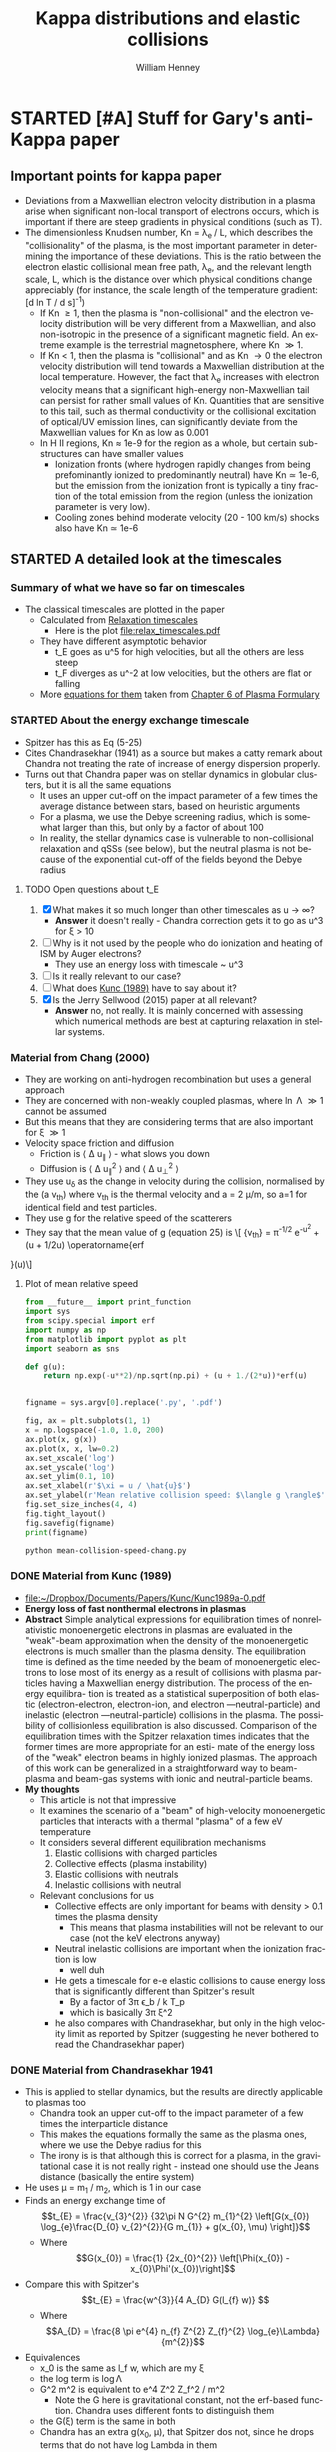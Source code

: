 #+OPTIONS: ':nil *:t -:t ::t <:t H:3 \n:nil ^:{} arch:headline
#+OPTIONS: author:t c:nil creator:nil d:(not "LOGBOOK") date:t e:t
#+OPTIONS: email:nil f:t inline:t num:t p:nil pri:nil prop:nil stat:t
#+OPTIONS: tags:t tasks:t tex:t timestamp:t title:t toc:t todo:t |:t
#+TITLE: Kappa distributions and elastic collisions
#+AUTHOR: William Henney
#+LANGUAGE: en
#+SELECT_TAGS: export
#+EXCLUDE_TAGS: noexport
#+TODO: TODO NEXT STARTED | DONE CANCELED

* STARTED [#A] Stuff for Gary's anti-Kappa paper
:LOGBOOK:
- Note taken on [2015-11-14 Sat 23:00] \\
  I have done enough on this for now - next thing to do is to look at shock structure in more detail and maybe the propagation of the ultra high-energy particles
:END:

** Important points for kappa paper
:PROPERTIES:
:EXPORT_FILE_NAME: kappa-intro
:END:
+ Deviations from a Maxwellian electron velocity distribution in a plasma arise when significant non-local transport of electrons occurs, which is important if there are steep gradients in physical conditions (such as T). 
+ The dimensionless Knudsen number, Kn = \lambda_{e }/ L, which describes the "collisionality" of the plasma, is the most important parameter in determining the importance of these deviations.  This is the ratio between the electron elastic collisional mean free path, \lambda_{e}, and the relevant length scale, L, which is the distance over which physical conditions change appreciably (for instance, the scale length of the temperature gradient: [d ln T / d s]^{-1})
  + If Kn \ge 1, then the plasma is "non-collisional" and the electron velocity distribution will be very different from a Maxwellian, and also non-isotropic in the presence of a significant magnetic field.  An extreme example is the terrestrial magnetosphere, where Kn \gg 1. 
  + If Kn < 1, then the plasma is "collisional" and as Kn \to 0 the electron velocity distribution will tend towards a Maxwellian distribution at the local temperature.  However, the fact that \lambda_{e} increases with electron velocity means that a significant high-energy non-Maxwellian tail can persist for rather small values of Kn.  Quantities that are sensitive to this tail, such as thermal conductivity or the collisional excitation of optical/UV emission lines, can significantly deviate from the Maxwellian values for Kn as low as 0.001
  + In H II regions, Kn \approx 1e-9 for the region as a whole, but certain sub-structures can have smaller values
    + Ionization fronts (where hydrogen rapidly changes from being prefominantly ionized to predominantly neutral) have Kn \simeq 1e-6, but the emission from the ionization front is typically a tiny fraction of the total emission from the region (unless the ionization parameter is very low).
    + Cooling zones behind moderate velocity (20 - 100 km/s) shocks also have Kn \simeq 1e-6
** STARTED A detailed look at the timescales
*** Summary of what we have so far on timescales
:PROPERTIES:
:ID:       586098DB-DD06-45C6-8FBB-107111264E03
:END:
+ The classical timescales are plotted in the paper
  + Calculated from [[id:AE5BA5A6-CF56-421F-B9DD-614FEDB91E2C][Relaxation timescales]]
    + Here is the plot [[file:relax_timescales.pdf]]
  + They have different asymptotic behavior
    + t_E goes as u^5 for high velocities, but all the others are less steep
    + t_F diverges as u^-2 at low velocities, but the others are flat or falling
  + More [[id:428A9D53-A4F8-47CF-96C1-53B58F946F38][equations for them]] taken from  [[file:~/Dropbox/Documents/Ebooks/Wiley/Diver-PlasmaFormulary/ch6.pdf][Chapter 6 of Plasma Formulary]]
*** STARTED About the energy exchange timescale
+ Spitzer has this as Eq (5-25)
+ Cites Chandrasekhar (1941) as a source but makes a catty remark about Chandra not treating the rate of increase of energy dispersion properly.
+ Turns out that Chandra paper was on stellar dynamics in globular clusters, but it is all the same equations
  + It uses an upper cut-off on the impact parameter of a few times the average distance between stars, based on heuristic arguments
  + For a plasma, we use the Debye screening radius, which is somewhat larger than this, but only by a factor of about 100
  + In reality, the stellar dynamics case is vulnerable to non-collisional relaxation and qSSs (see below), but the neutral plasma is not because of the exponential cut-off of the fields beyond the Debye radius
**** TODO Open questions about t_E 
1. [X] What makes it so much longer than other timescales as u \to \infty?
   - *Answer* it doesn't really - Chandra correction gets it to go as u^3 for \xi > 10
2. [ ] Why is it not used by the people who do ionization and heating of ISM by Auger electrons?
   - They use an energy loss with timescale ~ u^3
3. [ ] Is it really relevant to our case?
4. [ ] What does [[id:7215C21E-7691-4105-BB25-4CF5149CF010][Kunc (1989)]] have to say about it?
5. [X] Is the Jerry Sellwood (2015) paper at all relevant?
   - *Answer* no, not really.  It is mainly concerned with assessing which numerical methods are best at capturing relaxation in stellar systems.  
*** Material from Chang (2000)
+ They are working on anti-hydrogen recombination but uses a general approach
+ They are concerned with non-weakly coupled plasmas, where \ln \Lambda \gg 1 cannot be assumed
+ But this means that they are considering terms that are also important for \xi \gg 1
+ Velocity space friction and diffusion
  + Friction is \langle \Delta u_{\parallel} \rangle - what slows you down
  + Diffusion is \langle \Delta u_{\parallel}^{2} \rangle and \langle \Delta u_{\perp}^{2} \rangle
+ They use u_{\delta} as the change in velocity during the collision, normalised by the (a v_{th}) where v_{th} is the thermal velocity and a = 2 \mu/m, so a=1 for identical field and test particles.
+ They use g for the relative speed of the scatterers
+ They say that the mean value of g (equation 25) is
  \[\frac{\langle g \rangle} {v_{\mathrm{th}}} = \pi^{-1/2} e^{-u^{2}} + \left(u + 1/2u\right) \operatorname{erf
}(u)\]
**** Plot of mean relative speed 
#+BEGIN_SRC python :eval no :tangle mean-collision-speed-chang.py
  from __future__ import print_function
  import sys
  from scipy.special import erf
  import numpy as np
  from matplotlib import pyplot as plt
  import seaborn as sns

  def g(u):
      return np.exp(-u**2)/np.sqrt(np.pi) + (u + 1./(2*u))*erf(u)


  figname = sys.argv[0].replace('.py', '.pdf')

  fig, ax = plt.subplots(1, 1)
  x = np.logspace(-1.0, 1.0, 200)
  ax.plot(x, g(x))
  ax.plot(x, x, lw=0.2)
  ax.set_xscale('log')
  ax.set_yscale('log')
  ax.set_ylim(0.1, 10)
  ax.set_xlabel(r'$\xi = u / \hat{u}$')
  ax.set_ylabel(r'Mean relative collision speed: $\langle g \rangle$')
  fig.set_size_inches(4, 4)
  fig.tight_layout()
  fig.savefig(figname)
  print(figname)
#+END_SRC

#+BEGIN_SRC sh :results file
python mean-collision-speed-chang.py
#+END_SRC

#+RESULTS:
[[file:mean-collision-speed-chang.pdf]]

*** DONE Material from Kunc (1989)
CLOSED: [2015-11-29 Sun 21:39]
:PROPERTIES:
:ID:       7215C21E-7691-4105-BB25-4CF5149CF010
:END:
- [[file:~/Dropbox/Documents/Papers/Kunc/Kunc1989a-0.pdf]]
- *Energy loss of fast nonthermal electrons in plasmas*
- *Abstract* Simple analytical expressions for equilibration times of nonrelativistic monoenergetic electrons in plasmas are evaluated in the "weak"-beam approximation when the density of the monoenergetic electrons is much smaller than the plasma density. The equilibration time is defined as the time needed by the beam of monoenergetic electrons to lose most of its energy as a result of collisions with plasma particles having a Maxwellian energy distribution. The process of the energy equilibra- tion is treated as a statistical superposition of both elastic (electron-electron, electron-ion, and electron —neutral-particle) and inelastic (electron —neutral-particle) collisions in the plasma. The possibility of collisionless equilibration is also discussed. Comparison of the equilibration times with the Spitzer relaxation times indicates that the former times are more appropriate for an esti- mate of the energy loss of the "weak" electron beams in highly ionized plasmas. The approach of this work can be generalized in a straightforward way to beam-plasma and beam-gas systems with ionic and neutral-particle beams.
- *My thoughts*
  - This article is not that impressive
  - It examines the scenario of a "beam" of high-velocity monoenergetic particles that interacts with a thermal "plasma" of a few eV temperature
  - It considers several different equilibration mechanisms
    1. Elastic collisions with charged particles
    2. Collective effects (plasma instability)
    3. Elastic collisions with neutrals
    4. Inelastic collisions with neutral
  - Relevant conclusions for us
    - Collective effects are only important for beams with density > 0.1 times the plasma density
      - This means that plasma instabilities will not be relevant to our case (not the keV electrons anyway)
    - Neutral inelastic collisions are important when the ionization fraction is low
      - well duh
    - He gets a timescale for  e-e elastic collisions to cause energy loss that is significantly different than Spitzer's result
      - By a factor of 3\pi \epsilon_b / k T_p
      - which is basically 3\pi \xi^2
    - he also compares with Chandrasekhar, but only in the high velocity limit as reported by Spitzer (suggesting he never bothered to read the Chandrasekhar paper)
*** DONE Material from Chandrasekhar 1941
CLOSED: [2015-11-30 Mon 13:33]
+ This is applied to stellar dynamics, but the results are directly applicable to plasmas too
  + Chandra took an upper cut-off to the impact parameter of a few times the interparticle distance
  + This makes the equations formally the same as the plasma ones, where we use the Debye radius for this
  + The irony is is that although this is correct for a plasma, in the gravitational case it is not really right - instead one should use the Jeans distance (basically the entire system)
+ He uses \mu = m_{1} / m_{2}, which is 1 in our case
+ Finds an energy exchange time of 
  \[t_{E} = \frac{v_{3}^{2}} {32\pi N G^{2} m_{1}^{2} \left[G(x_{0}) \log_{e}\frac{D_{0} v_{2}^{2}}{G m_{1}} + g(x_{0}, \mu) \right]}\]
  + Where 
    \[G(x_{0}) = \frac{1} {2x_{0}^{2}} \left[\Phi(x_{0}) - x_{0}\Phi'(x_{0})\right]\]
+ Compare this with Spitzer's
  \[t_{E} = \frac{w^{3}}{4 A_{D} G(l_{f} w)} \]
  + Where
    \[A_{D} = \frac{8 \pi e^{4} n_{f} Z^{2} Z_{f}^{2} \log_{e}\Lambda}{m^{2}}\]
+ Equivalences
  + x_0 is the same as l_f w, which are my \xi
  + the log term is \log\Lambda
  + G^2 m^2 is equivalent to e^4 Z^2 Z_f^2 / m^2
    + Note the G here is gravitational constant, not the erf-based function.  Chandra uses different fonts to distinguish them
  + the G(\xi) term is the same in both
  + Chandra has an extra g(x_{0}, \mu), that Spitzer dos not, since he drops terms that do not have log Lambda in them
    + This term will become important at high velocities because G(\xi) \to 0 as \xi \to \infty
    + Here is a table of it from Chandra for \mu = 1
      #+name: chandra-g-table
      |     \xi | g(\xi, \mu=1) |    G(\xi) | ln\Lambda G(\xi) |
      |-------+-----------+---------+----------|
      |   0.6 |    +0.061 | +0.1827 |     3.65 |
      |   0.8 |    -0.113 | +0.2079 |     4.16 |
      |   1.0 |    -0.214 | +0.2138 |     4.28 |
      |   1.2 |    -0.252 | +0.2047 |     4.09 |
      |   1.4 |    -0.243 | +0.1862 |     3.72 |
      |   1.6 |    -0.207 | +0.1634 |     3.27 |
      |   1.8 |    -0.160 | +0.1404 |     2.81 |
      |   2.0 |    -0.114 | +0.1192 |     2.38 |
      |   3.0 |    +0.027 | +0.0555 |     1.11 |
      |   4.0 |    +0.073 | +0.0313 |     0.63 |
      |   5.0 |    +0.092 | +0.0200 |     0.40 |
      |  20.0 |    +0.125 | +0.0013 |     0.03 |
      |  30.0 |    +0.125 |  0.0006 |     0.01 |
      |  40.0 |    +0.125 |  0.0003 |     6e-3 |
      |  50.0 |    +0.125 |  0.0002 |     4e-3 |
      | 100.0 |    +0.125 |    5e-5 |     1e-3 |
      |     \infty |    +0.125 |  #ERROR |   #ERROR |
      #+TBLFM: $4=20*$-1;f2::@14$3..@II$3=1/2 $1**2;f4
**** Find a fit to Chandra's small g function
#+header: :var tab=chandra-g-table
#+BEGIN_SRC python :eval no :tangle fit-chandra-small-g.py
  import sys
  import numpy as np
  from matplotlib import pyplot as plt
  import seaborn as sns

  a = np.array(tab[:-1], dtype=float)
  x = a[:, 0]
  g = a[:, 1]
  z = np.polyfit(np.exp(-x), g, 2)
  z[-1] = 0.125
  p = np.poly1d(z)
  xx = np.linspace(0.0, 10.0, 200)
  fig, ax = plt.subplots(1, 1)
  ax.plot(x, g, 'o')
  ax.plot(xx, p(np.exp(-xx)), '-')
  ax.set_xlim(0.0, 10)
  ax.set_ylim(-0.5, 0.5)
  ax.set_title(','.join(['{:.3f}'.format(_) for _ in z]))
  figname = sys.argv[0].replace('.py', '.pdf')
  fig.set_size_inches(4, 4)
  fig.tight_layout()
  fig.savefig(figname)
  print(figname)
#+END_SRC

#+BEGIN_SRC sh :results file
python fit-chandra-small-g.py
#+END_SRC

#+RESULTS:
[[file:fit-chandra-small-g.pdf]]

+ So best fit is 4.369 exp(-2 x) -2.515 exp(-x) + 0.125
+ This is now included in the [[id:AE5BA5A6-CF56-421F-B9DD-614FEDB91E2C][relax_timescales.py]] 

*** TODO What timescale do we use in the BGK approximation?
** STARTED Beyond BGK - solving the Fokker--Planck equation 
*** Survey of existing approaches to solving Focker--Planck equation
+ Ljepojevic on high-velocity approximation
+ Spitzer-Härm on T gradients in low-velocity regime
+ [[id:B87EEC5F-BE1E-4C9D-95F3-0ABD1A41773A][Manservisi]] with an analytic solution for the electron-ion interaction
*** Material from Manservisi et al (2004)
:PROPERTIES:
:ID:       B87EEC5F-BE1E-4C9D-95F3-0ABD1A41773A
:END:
- [[file:~/Dropbox/Documents/Papers/Manservisi/Manservisi2004a-0.pdf]]
- They have an steady-state high-energy electron beam interacting with Maxwellian
** [1/2] What about Tsallis, quasi-stationary states, and all that
+ [X] Levin et al (2014)
  + In N-body systems with long-range inter-particle forces, the system does not evolve towards thermodynamic equilibrium, but instead can get trapped in quasi-stationary states.
  + These states are due to collective, non-collisional relaxation and have lifetimes that diverge as the number of particles in the system increases
  + *BUT* this does not apply to a globally neutral plasma
    + because Debye
    + Quote from Levin et al
      #+BEGIN_QUOTE
      The non-neutrality condition is crucial for the plasma to be a long-ranged interacting system — for neutral two component plasmas, Debye screening leads to an effective short-range interaction potential {79,170,171}. The equilibrium state of neutral plasmas and electrolytes, therefore, can be studied using the usual Boltzmann–Gibbs statistical mechanics {101}.
      #+END_QUOTE
      + Citations are
        + {79} R.C. Davidson, H. Qin, Physics of Intense Charged Particle Beams in High Energy Accelerators, first ed., World Scientific, 2001.
        + {170} D. DuBois, V. Gilinsky, M. Kivelson, Collision damping of plasma oscillations, Physical Review Letters 8 (11) (1962) 419–421. http://dx.doi.org/10.1103/PhysRevLett.8.419.
        + {171} R. Balescu, Equilibrium and nonequilibrium statistical mechanics, NASA STI/Recon Technical Report A 76 (1975) 32809.
        + {101} Y. Levin, Electrostatic correlations: from plasma to biology, Reports on Progress in Physics 65 (11) (2002) 1577. http://dx.doi.org/10.1088/0034-4885/65/11/201.
      + Those citations are pretty random, and the ones I could get hold of were not very illuminating or relevant.
+ [ ] Does that mean that all talk of Tsallis entropy and non-extensional thermodynamics can be written off?
  + And what does collisionality have to do with all this?
  + Is it an either/or thing?
    + kappa distributions result from collective, non-collisional behavior:
      1) This can be either because plasma is non-collisional (high Knudsen number)
      2) Or it could be because of long-range forces, as described in Levin
         + Supposedly, in a system with LR forces the collisions become increasingly unimportant as compared to the mean field as the number of particles tends to infinity
         + This means that the Boltzmann equation tends to the Vlasov equation (D f / D t = 0), which has an infinite number of stationary states
    + And of course neutral plasmas do not have LR forces so are immune to (2)
      + Here is another relevant quote from Levin et al
        #+BEGIN_QUOTE
        The relaxation to a stationary state (SS) of systems with LR interactions is fundamentally different from the relaxation to equilibrium of systems with short-range forces. For the latter, the relaxation is collisional and the reduced probability densities are governed by the BBGKY (Born, Bogoliubov, Green, Kirkwood, Yvon) hierarchy of equations [98]. At the leading order of this hierarchy is the Boltzmann equation Df /Dt = (∂f /∂t)col, where Df /Dt ≡ ∂f /∂t + (p/m) · ∇r f + F · ∇pf is the convective derivative of f (r, p, t ) and F = p ̇ . This equation describes the evolution of the one-particle distribution function f (r, p, t ) [99]. The right hand side of the Boltzmann equation is the collision term that drives the system toward thermodynamic equilibrium [99]. The distribution functions in thermodynamic equilibrium do not depend on the initial condition, but only on the global conserved quantities, and are described by the Boltzmann–Gibbs statistical mechanics [100].
        #+END_QUOTE
*** Justification of the Boltzmann equation
+ The most general equation to describe the evolution of a system of N interacting particles in 3 spatial dimensions is the 6N-dimensional [[https://en.wikipedia.org/wiki/Liouville%2527s_theorem_(Hamiltonian)][Liouville equation]]
+ For collisional relaxation, we can transform this to the [[https://en.wikipedia.org/wiki/BBGKY_hierarchy][BBGKY]] hierarchy of equations that relates the s-particle distribution function to the (s+1)-particle distribution function.
  + At the bottom of the chain is the 1-particle distribution function that is governed by the Boltzmann equation
  + The collisional term in the Boltzmann equation is precisely the effect of the 2-particle correlations on the evolution of the 1-particle distribution
  + The second equation in the chain describes the evolution of the 2-particle correlations under the influence of 3-particle correlations
    + One argues that the RHS of this is small and therefore sets it to zero
    + And also that the 2-particle correlation is separable as the product of two 1-particle distributions, except for during a collision
    + Then, with a lot of extra work, one can derive the Boltzmann equation
  + Note that the general solution of the Boltzmann equation that makes the collisional term go to zero is
    \[
    f(t, \vec{r}, \vec{p}) = \exp(c_{0} + \vec{c}_{1} \cdot \vec{p} + c_{2} p^{2})
    \]
  + Note that some of the above was gleaned from Joel Moore's [[http://socrates.berkeley.edu/~jemoore/Moore_group,_UC_Berkeley/Physics_212.html][course notes]], in particular [[http://socrates.berkeley.edu/~jemoore/Moore_group,_UC_Berkeley/Physics_212_files/phys212ln4.pdf][lecture 4]]
+ Equivalently, the Boltzmann equation can be derived from Hamilton's equations, as in Chavanis (2012), via the Klimontovich equation
  + see also [[http://how.gi.alaska.edu/ao/plasma/script/chap5.pdf][chapter 5]] of Antonio Otto's [[http://how.gi.alaska.edu/ao/plasma/][Plasma Physics lecture notes]]
+ If the interactions are long range, then it can be shown that the collisions become unimportant in the limit that the number of particles \to \infty
  + So we are left with the Vlasov (collisionless Boltzmann) equation
+ But in the case of a plasma, electrostatic polarization means that every particle is surrounded by a cloud of oppositely charged particles, which screen the electrostatic potential of particles more distant than the Debye length \(r_{D}\).
+ The number of particles in the Debye volume is \(\Lambda = n_{e} r_{D}^{3}\), which is \(\sim 10^{7}\) : large but not too large (actually scales as 1/sqrt(n))
+ 2-particle correlations are ~ 1/\Lambda, 3-particle correlations ~ 1/\Lambda^{2}, etc
  + This justifies just keeping the 2-particle correlations, which are the collisional terms in the Boltzmann equation
+ Final version of equation:
  \[\frac{\partial f}{\partial t} + \frac{\vec{p}}{m} \cdot \nabla f + \frac{\vec{F}}{m} \cdot \nabla_v f = \left(\frac{\partial f}{\partial t}\right)_{\mathrm{coll}} \]
+ The collective effects are on the LHS, and the 2-particle correlations are on the RHS
+ For the Focker-Planck form of the collisional term we have
  \[ \left(\frac{\partial f}{\partial t}\right)_{\mathrm{coll}} = -\frac{\partial}{\partial v_{i}} \left(f \langle \Delta v_{i} \rangle\right) + \frac12 \frac{\partial^2}{\partial v_{i} \partial v_{j}} \left(f \langle \Delta v_{i} \Delta v_{j} \rangle\right)\]

*** Kac rescaling
**** Here is a quote from Chavanis (2013)
#+BEGIN_QUOTE
We introduce a characteristic length R and a characteristic velocity v_{m}. We define the dynamical time by t_{D} = R/v_{m}. For systems with long-range interactions, the potential energy scales as U ∼ N^{2} m^{2} u(R) while K ∼ N m v_{m}^{2} . The kinetic energy and the potential energy are comparable (which is the generic situation) if N m v_{m}^{2} ∼ N^{2} m^{2} u(R). This yields v_{m}^{2} ∼ N m u(R). As a result, the energy scales as E ∼ N m v_{m}^{2} ∼ N^{2} m^{2} u(R) and the kinetic temperature, defined by k_{B} T = m v_{m}^{2} , scales as k_{B} T ∼ N m^{2} u(R) ∼ E/N. Inversely, these relations may be used to define R and v_{m} as a function of the energy E (conserved quantity in the microcanonical ensemble) or as a function of the temperature T (fixed quantity in the canonical ensemble). The proper thermodynamic limit of systems with long-range interactions corresponds to N → +∞ in such a way that the normalized energy ε = E / N^{2} m^{2} u(R) and the normalized temperature η = β N m^{2} u(R) are of order unity. We introduce the coupling parameter g = E_{pot}/E_{kin} = m^{2} u(R) / k_{B} T where E_{pot} ∼ m^{2} u(R) is the potential energy of two particles separated by the distance R and E_{kin} ∼ k_{B} T is the thermal energy. According to the previous estimates, we have g ∼ 1/N. Therefore, when N → +∞, we can consider a weak-coupling approximation since g ≪ 1.

It is convenient to rescale the distance by R, the velocity by v_{m}, the time by t_{D}, and the mass by m. This is equivalent to taking R = v_{m} = t_{D} = m = 1 in the original equations. In order to satisfy the condition N m v_{m}^{2} ∼ N^{2} m^{2} u(R) the potential of interaction must scale like u(R) ∼ 1/N. It is therefore convenient to write u(r) = (1/N) ũ(r) with ũ(R) ∼ 1 so the rescaled Hamiltonian is H = \sum_{i=1}^{N} (1/2) m v_{i}^{2} + (1/N) \sum_{i<j} m^{2} ũ(|r_{i} −r_{j}|). This is the Kac prescription for long-range interactions {77}. With this normalization, we have E ∼ N, S ∼ N and T ∼ 1 in the limit N → +∞. The energy and the entropy are extensive but they remain fundamentally non-additive {4}. The temperature is intensive. This normalization is very convenient since the length, velocity, time and mass scales are of order unity. Furthermore, since the coupling constant u scales as 1/N, this immediately shows that a regime of weak coupling holds when N ≫ 1.
#+END_QUOTE

Citations:
+ {77} M. Kac, G.E. Uhlenbeck, P.C. Hemmer, J. Math. Phys. 4, 216 (1963).
+ {4} A. Campa, T. Dauxois, S. Ruffo, Phys. Rep. 480, 57 (2009).

**** Applying this to photoionized gas
1. Potential
   + Chavanis uses u(R) for potential and v for velocity
   + I will do the same in this section, but remember that elsewhere I use u for velocity
   + For Coulomb interaction this will be e^{2} / (m^{2} R)
     + We need the factor of m^{2} in denominator since potential energy is m^{2} u(R) in the Hamiltonian
2. Define v_{m} in terms of temperature
   + (1/2) m v_{m}^{2} = k T
3. Define R and v_{m} to make U = K, that is, total potential energy = total kinetic energy
   + K = (1/2) N m v_{m}^{2} = N k T (from 2)
   + U = N^{2} m^{2} u(R) = N^{2} e^{2} / R
   + => N^{2} e^{2} / R = N k T
   + => R = N e^{2} / k T
4. But R^{3} n = N for the density n
   + So (from 3) R^{2} n e^{2} = k T
   + => R = sqrt(k T / n e^{2})
   + This is just the Debye length, apart from a factor of 4 pi
   + So with T = 1e4 T_{4} K
     + R = 2500 T_{4}^{1/2} n^{-1/2} cm
     + N = n R^{3} = 1.5625e10 T_{4}^{3/2} n^{-1/2}
5. Now we can work out our coupling constant and timescales
   + v_{m} = sqrt(2 k T / m) = 5.5e7 T_{4}^{1/2} cm/s
   + dynamic time t_{D} = R / v_{m} = 5e-5 n^{1/2} seconds !!
   + coupling constant g = 1 / N ~ 1e-10 n^{1/2} T_{4}^{-3/2} which is small


**** More Chavanis quotes that do something very similar (but better)

***** The gravitational n-body case
#+BEGIN_QUOTE
For self-gravitating systems in which the constituents interact with a potential u = −G/r, we introduce the Jeans wavenumber k_{J} = (4π G β m ρ)^{1/2} and the gravitational pulsation ω_{G} = (4πGρ)^{1/2}, where ρ = n m is the mass density and β = 1/(k_{B} T) the inverse kinetic temperature. We may use the Jeans length λ_{J} = 2π / k_{J} as a relevant lengthscale and the dynamical time t_{D} = 2π / ω_{G} as a relevant timescale. From the virial theorem, the Jeans length gives an estimate of the system’s size R and the dynamical time may be written as t_{D} ∼ λ_{J }/ v_{m} ∼ R / v_{m}. We note that these scalings may be obtained from the general arguments given above. We then find that the only dimensionless parameter in the problem is the coupling parameter g = 1/Λ where Λ = n λ_{J}^{3} ∼ N gives the typical number of particles in the Jeans sphere (i.e. in the system). Alternatively, if we define units of length, time, velocity and mass such that λ_{J} = t_{D} = v_{m} = m = 1, we must take G ∼ 1/N for consistency. The weak-coupling approximation corresponds to Λ∼N →+∞.
#+END_QUOTE

***** The Coulomb plasma case
#+BEGIN_QUOTE
For Coulombian plasmas in which the constituents interact with a potential u = (e^{2}/m^{2})/r, we introduce the Debye wavenumber k_{D} = (4π e^{2} β ρ / m)^{1/2} and the plasma pulsation ω_{P} = (4π e^{2} ρ / m^{2})^{1/2}, where ρ = n m is the mass density. We may use the Debye length λ_{D} = 2π / k_{D} as a relevant lengthscale and the dynamical time t_{D} = 2π / ω_{P} as a relevant timescale. The Debye length gives an estimate of the effective range of interaction due to screening by opposite charges and the dynamical time may be written as t_{D} ∼ λ_{D}/v_{m}. We then find that the only dimensionless parameter in the problem is the coupling parameter g = 1/Λ where Λ = n λ_{D}^{3} gives the typical number of particles in the Debye sphere. Alternatively, if we define units of length, time, velocity and mass such that λ_{D} = t_{D} = v_{m} = m = 1, we must take e^{2} ∼ 1/Λ for consistency. The weak-coupling approximation corresponds to Λ → +∞.
#+END_QUOTE
+ Note that \beta = 1 / k T

***** The coupling parameter in the two cases
#+BEGIN_QUOTE
We show that 1/Λ may indeed be interpreted as a coupling parameter. The coupling parameter Γ is defined as the ratio of the interaction strength at the mean interparticle distance G m^{2} n^{1/3} (respectively, e^{2} n^{1/3}) to the thermal energy k_{B} T. This leads to Γ = G m^{2} n^{1/3} / k_{B} T = 1 / (n λ_{J}^{3})^{2/3} = 1/Λ^{2/3} ∼ 1/N^{2/3} (respectively, Γ = e^{2} n^{1/3} / k_{B} T = 1 / (n λ_{D}^{3})^{2/3} = 1/Λ^{2/3}). If we define the coupling parameter g as the ratio of the interaction strength at the Jeans (respectively, Debye) length G m^{2} / λ_{J} (respectively, e^{2} / λ_{D}) to the thermal energy k_{B} T, we get g = 1/Λ. Therefore, the expansion of the BBGKY hierarchy in terms of the coupling parameter Γ or g is equivalent to an expansion in terms of the inverse of the number of particles in the Jeans sphere Λ = n λ_{J}^{3} ∼ N (respectively, the inverse of the number of particles in the Debye sphere Λ = n  λ_{D}^{3}). The weak-coupling approximation is therefore justified when Λ ≫ 1.
#+END_QUOTE


**** My version of the Coulomb plasma argument with real numbers
+ Plasma frequency for electrons:
  + \omega_{pe} = (4 \pi e^{2} n_{e} / m_{e})^{1/2} rad/s
  + f_{pe} = \omega_{pe} / 2\pi \approx 9000 n_{e}^{1/2} Hz
  + This is the frequency of cold plasma oscillations (or Langmuir waves)
    + infinite phase velocity
    + zero group velocity
  + Equivalent timescale:
    + t ~ 1e-4 n_{e}^{-1/2} s


**** Landau damping can accelerate electrons
+ Plasma oscillations are 
** STARTED [#A] Crazy idea about cascade of turbulent energy down to dissipation by Landau damping
+ Assume that transonic turbulence occurs on a scale L_{0} with velocity amplitude u_{0}
+ There is a Kolmogorov-type cascade of energy towards smaller scales L
  + Maintaining \rho u^{3} / L constant
+ Suppose that the energy density is /all/ transferred into plasma oscillations on the way down
+ And then that all of that energy is transferred to slightly superthermal electrons via Landau damping once we get down to the Debye scale
  + On the way to being thermalized via collisions
+ Check out papers by Mouhot & Villani

** Question of magnetic fields
:PROPERTIES:
:ID:       24C088E6-C969-49A3-9567-448CCEEE988B
:END:
+ Although the typical \beta values for H II regions are > 1 (thermal pressure dominates magnetic pressure), that does not preclude the possibility of low-\beta regions of the nebula, where magnetic pressure dominates
+ In fact, this is suggested by simulations (Henney et al 2009; Arthur et al 2011)
+ *However* these will be in approximate balance of total pressure: P_{M }+ P_{gas}= P_{gas} (1 + 1/\beta)
+ So, imagine we have a fraction x of the nebular volume being gas-dominated with \beta_{1} = 100, while a fraction (1 - x) is magnetically dominated with \beta_{2} = 0.01
  + If T_{2} \approx T_{1}, then n_{2} / n_{1} \approx P_{2} / P_{1}  = (1 + \beta_{1}^{-1}) / (1 + \beta_{2}^{-1}) = (\beta_{2} / \beta_{1}) (\beta_{1} + 1) / (\beta_{2} + 1) \simeq \beta_{2}
  + Volume Emission Measure: EM \propto V n^{2}
  + => EM_{2}/EM_{1} = (1 - x) \beta_{2}^{2} / x \simeq \beta_{2}^{2} / x if x is small
  + So if x = 0.01 (typical filling factor), and \beta_{2} = 0.01, then EM_{2}/EM_{1} = 0.01
+ /This implies that the magnetically dominated gas contributes negligibly to the emission, even if it fills 99% of the volume of the nebula!/
** General points about filling factor of H II region 
:PROPERTIES:
:ID:       2E1B9F16-2028-4B6A-AADD-E47999A9101A
:END:
+ Filling factor can come from 3 things:
  1. Density structure within the "normal" ionized gas
     - ifront closer to star in some directions than others: n^{2} h \propto Q / R^{2} (caused by inhomogeneities in neutral/molecular gas)
     - density fall along ionized photoevaporation flow n ~ 1 / v r^{2} or Bernoulli: ln n + 1/2 v^{2} = constant
     - low-velocity shocks (15-100 km/s), either
       - caused by geometry readjustments (diverging flows on small scales turn into converging flows on larger scales - hello neighbor!)
       - jets from T Tauri stars, etc
  2. Magnetically dominated regions (see [[id:24C088E6-C969-49A3-9567-448CCEEE988B][previous]])
  3. Hot gas from shocked winds
     - similar arguments as for the low-\beta case, but with T_{2}/T_{1} > 100 instead of 1/\beta_{2}
     - so EM will be small, even if volume fraction is large
     - and additionally, emission spectrum will be X-rays rather than optical

** Thermalization without collisions
:LOGBOOK:
- Note taken on [2015-11-16 Mon 18:12] \\
  Original came from a Drafts note from my iPhone
:END:

+ The kappa hypothesis is that the electron velocity distribution is significantly non Maxwellian, despite the fact that all the indications are that the plasma is strongly collisional.

+ However, it is more often the case that the opposite is seen. Plasmas can be "thermalized", even if they are non collisional. This is what happens in shocks for instance, and is also what is described in Coulette & Manfredi (2015). In their case, they say it is due to a velocity bunching like effect.

+ [2015-11-16 Mon 18:13] Also, Laming (2004) suggests that collisionless lower hybrid waves can cause equilibration of the Te and Ti in the lower corona.  
** DONE Message sent to Gary [2015-11-14 Sat]
CLOSED: [2015-11-14 Sat 23:01]
:PROPERTIES:
:ID:       5A2596B6-D9A5-4E10-A119-9703EEBA3017
:END:
I've been thinking about the kappa paper recently, on and off. I've had some ideas about how to frame it in a positive and constructive way, so that we will have no difficulty in publishing it as a research paper.    The idea would be to show exactly where in photoionized nebulae one should see non Maxwellian electrons.  For a given mechanism, for instance shocks, we can quantitatively estimate the relative contributions of "kappa" and "true" T structure to the apparent observed t^2.  The "kappa" contribution will be shown to be negligible.

[Note that I haven't read a recent draft of your MS, so apologies if I am telling you things that you have already considered]

I think the key to this is the Knudsen number: Kn ~  λ/L where λ is the collisional mean free path and L is the length scale of interest.  If Kn is less than one, then the plasma is said to be "collisional", whereas if it is of order 1 or greater then the plasma is "non-collisional".

https://en.wikipedia.org/wiki/Knudsen_number

All of the fields where kappa distributions are heavily used (solar wind, terrestrial magnetosphere, etc) are plasmas with Kn ≥ 1.  In H II regions, if we take L as the characteristic size of the object, then Kn = 1e-10 to 1e-8 over the whole range from proplyds up to the WIM.

So far, this argument pretty well mirrors your original discussion of timescales, but using length scales instead.  However, H II regions are not spatially homogeneous, and the advantage of discussing length scales is that we can easily accommodate that.

For instance, we see structure at the ionization front on scales of order the ionizing photon mean free path.  For Orion Huygens region, this is about 1e14 cm, giving Kn = 1e-6, so still strongly collisional at this scale.  We can go down even further to the Field length, which is about 1e11 cm in Orion (1e-5 arcsec, so not observable directly).  This is the scale at which heat conduction suppresses the growth of thermal instabilities. Even at this tiny scale, we have Kn = 1e-3, so the plasma is still collisional and deviations from Maxwellian will be small.

There is only one important scale that is smaller than the electron collisional λ, and that is the Larmor radius, which is about 1e4 cm in Orion.  So finally we have arrived at a scale on which the plasma can be considered non-collisional, with Kn = 1e4, so strong deviations from a Maxwellian will occur.  This is the gyroscopic radius of the helical motions of the electrons around the magnetic field lines.

This is important in determining the thickness of shocks in the ionized gas.  The shock itself will be non-collisional, mediated by self-generated MHD turbulence, and with thickness a few times the Larmor radius, so say 1e5 cm.  (The details depend on the angle between the magnetic field and the shock, but this does not matter much for our purposes.)

There will then be an electron thermalization layer of thickness a few times λ, so about 1e9 cm.  this is the region in which the kappa distribution will be most applicable.

After that, we have a non-equilibrium ionization layer, in which the ionization state of the gas adjusts to the  post shock temperature, followed by a cooling layer, in which the temperature will  decline from the post shock value back down to the photoionized equilibrium temperature.    The thickness of the ionization layer is about 1e11 cm and of the cooling layer from 1e12 to 1e14 cm, depending on the Mach number of the shock.  Therefore, their Knudsen numbers are 1e-6 to 1e-3, so the deviation from Maxwellian will be small, but not necessarily completely negligible.  I have ideas about how we could do a simplified Boltzmann equation model of these  regions, which allow us to predict the value of kappa.  Due to the elevated temperature, these are the regions that will contribute directly to t^2.

Finally, we get the equilibrium shocked shell, which has roughly the same temperature as the H II region, but higher density.  The thickness of this depends strongly on the geometry and the shock Mach number, but values of 1e15 to 1e16 cm are typical, so Kn < 1e-7 and deviation from Maxwellian velocities should again be completely negligible.  This final layer will not contribute to the line-of-sight ADF t^2, but it may contribute to the apparent plane-of-sky t^2, since 2 or more different densities along the same line of sight can mimic a high T in the [N II] ratio.

Anyway, this message has got too long already, so I will stop now.  Let me know if you think any of this is worth pursuing.  (After I have finished the WFC3/MUSE analysis of course!). Comments from Bob and Manuel are welcome too

** [2015-11-15 Sun] Material from Bradshaw & Raymond (2013)
+ This is a really excellent article
+ Section 5.1 is the relevant one
  + Discusses how to solve the Boltzmann equation and find the velocity distributions
    + Starts with BGK approximation for the collisional term
      + Improvements to take account of unequal electron and ion masses
      + And how to 
        : choose the correct parameters for the Maxwellians in the cross-collision terms to conserve density, momentum and energy.
      + Greene, J. M. 1973, Physics of Fluids, 16, 2022
    + Then described Fokker-Planck approach
      + Spitzer & Härm (1953) was milestone
        + Found modification to electron velocity distribution due to T and P gradients, and electric field E 
        + Fractional change in f is of order \lambda/H where \lambda is the electron mean free path and H is the pressure or temperature scale height.  E.g., P/(d P/d z)
        + But multiplied by a factor that depends on particle speed v, and which can get large for v \gg v_{thermal}
        + So Spitzer & Härm is only valid up to some critical velocity
          + [X] Need to check what that is, once I get hold of the paper
            + SH53 only consider velocities up to 3 times thermal
            + But the perturbative appproach breaks down for higher speeds
      + Extended by Ljepojevic, N. N., & Burgess, A. 1990b, Proc. R. Soc. Lond. A, 428, 71
        + Adds in treatment of high-velocity tail in approximation of neglecting self-interaction of high-velocity particles
        + [X] Need to read this - *another excellent paper*
    + Finally, mentions numerical solutions, e.g.
      + Ljepojevic (1990)
        + Photosphere to mid-transition region
        + Nearly Maxwellian
      + MacNeice et al (1991)
        + Flaring loop
        + Enhanced tail populations
+ Section 5.2 has some interesting snippets too:
  :  Shoub (1983) found significant deviations from Maxwellian in the tail of the distribution for Kn = 10−3,
  and
  : Owocki & Canfield (1986) used a BGK-type method to calculate the electron distribution function in the solar transition region to study the effect of a high-energy tail on the heat transport and collisional excitation and ionization rates.
** Material from Dudik et al (2015)
*** More attempted observations of kappa in solar wind and corona
+ Solar wind, in  situ : \kappa \ge 2.5
  + (Collier et al. 1996; Maksimovic et al. 1997a,b; Zouganelis 2008; Le Chat et al. 2011).
+ Si III spectra of transition region: κ ≈ 7
  + (Dzifčáková & Kulinová 2011)
*** Mechanisms for producing \kappa distributions
+ Quote from intro
  : However, [The assumption of Maxwellian distribution] is incorrect if there are correlations between the particles in the system. Such correlations can be induced by any long-range interactions in the system
  + (Collier 2004; Leubner 2004; Livadiotis & McComas 2009, 2010, 2013)
+ Examples
  + particle acceleration due to magnetic reconnection
    + (e.g., Zharkova et al. 2011; Petkaki & MacKinnon 2011; Stanier et al. 2012; Cargill et al. 2012; Burge et al. 2012, 2014; Gordovskyy et al. 2013, 2014)
  + shocks, or wave- particle interactions
    + (e.g., Vocks et al. 2008)
+ Carrying on
  : In such cases, the particle distribution will depart from the Maxwellian one, and will likely exhibit an enhanced high-energy tail. Furthermore, turbulence with the dif- fusion coefficient inversely proportional to particle ve- locity will also lead to the appearance of the non- Maxwellian distributions with characteristic high-energy tails
  + (e.g., Hasegawa et al. 1985; Laming & Lepri 2007; Bian et al. 2014).
*** Results of coronal loop ne, Te, \kappa diagnostics 
+ Width of coronal loop is about 3 arcsec
  + Radius of sun is 900 arcsec
  + So, about 0.0033 Rsun 

#+name: kappa-CoronalLoop-D15
| Region       | T / K | n / pcc |       H |  ln \Lambda |     \lambda_{e} |   Kn | \kappa |
|--------------+-------+---------+---------+-------+--------+------+---|
| average loop | 3.2e6 |   1.8e9 | 3.33e-3 | 21.26 | 7.02e7 | 0.30 | 2 |
| y=300-309    | 3.2e6 |   1.6e9 | 3.33e-3 | 21.32 | 7.88e7 | 0.34 | 2 |
#+TBLFM: $5=9.452 + 1.5 log($2) - 0.5 log($3) ; f2::$6=2.625e5 $2**2 /($3 $5) ;s3::$7=$6/$4 $Rsun; f2

+ So \kappa is very low (2), but the Knudsen number is relatively large, although not that large
+ Also, we haven't included any radial T gradients
  + If they are on smaller scale than 2e8 cm then they will affect Kn
+ And we haven't taken into account time-dependence
+ The microflares evolve on a timescale of minutes = 60 s
  + electron speed is ve = sqrt(k T/m) = 7e8 cm/s = 7000 km/s
  + so electron collision time is 7e7 / ve = 0.33 s
  + so collision time / evolution time = 5e-3, which is smaller than Kn
  + *Conclusion:* It is steep spatial gradients rather than fast timescales that produce the non-Maxwellian distributions

** Material from Dzifcakova & Kulinova (2011) 
+ Diagnostics of the \kappa-distribution using Si III lines in the solar transition region
+ Scale heights we can calculate from hydrostatic equilibrium:
  + H = c^2 / g
  + g = G M / R^2 = 6.673e-8 1.989e33 / 6.96e10**2 = 2.74e4
  + \rho c^2 = 2 n k T => c^2 = 2 k T / m
  + => H = 2 k T / m g 
+ But these are far too large!
  + The important thing is the T gradient (increasing outward), not the pressure gradient (decreasing outward)
  + From Table 3 of Shoub (1983), for n0 T0 = 6e14 K/cm3, we get this:
    |     z |     T |      n |    H_{T} |  ln \Lambda |     \lambda_{e} |   Kn |
    |-------+-------+--------+-------+-------+--------+------|
    |     0 | 8.1e3 | 7.4e10 | 4.2e2 | 10.44 | 2.23e1 | 0.05 |
    | 2.1e2 | 1.1e4 | 5.5e10 | 5.9e2 | 11.05 | 5.23e1 | 0.09 |
    | 1.1e3 | 2.0e4 |   3e10 | 3.2e3 | 12.24 | 2.86e2 | 0.09 |
    | 4.6e3 | 3.2e4 | 1.9e10 | 1.5e4 | 13.18 | 1.07e3 | 0.07 |
    | 1.6e4 | 4.6e4 | 1.3e10 | 5.3e4 | 13.91 | 3.07e3 | 0.06 |
    | 4.6e4 | 6.3e4 |  9.5e9 | 1.5e5 | 14.54 | 7.54e3 | 0.05 |
    | 1.7e5 | 9.3e4 |  6.5e9 | 5.9e5 | 15.31 | 2.28e4 | 0.04 |
    #+TBLFM: $3=6e14/$2;s2::$5=9.452 + 1.5 log($2) - 0.5 log($3) ; f2::$6=2.625e5 $2**2 /($3 $5) ;s3::$7=$6/$4; f2

*** DK11 Results of transition region diagnostics for T, n, \kappa 

#+name: kappa-TR-DK11
| Region        | T / K | n / pcc |     H |  ln \Lambda |     \lambda_{e} |   Kn |  \kappa |
|---------------+-------+---------+-------+-------+--------+------+----|
| Coronal Hole  | 2.5e4 |  1.4e10 |   6e3 | 12.96 | 9.04e2 | 0.15 | 13 |
| Quiet Sun     | 3.5e4 |   1.8e9 | 1.5e4 | 14.49 | 1.23e4 | 0.82 | 10 |
| Active Region |   1e4 |  1.3e10 | 5.9e2 | 11.62 | 1.74e2 | 0.29 |  7 |
#+TBLFM: $5=9.452 + 1.5 log($2) - 0.5 log($3) ; f2::$6=2.625e5 $2**2 /($3 $5) ;s3::$7=$6/$4; f2

Note that the Kn that 
** Material from Ljepojevic & Burgess (1990)
+ Extends Spitzer & Härm (1953) to include high-velocity electrons in a strong T gradient
*** LB90 Methodology
+ Velocity in thermal units is \xi \equiv (m v^{2 }/ 2 k T)^{1/2}
+ Collision mean free path increases with elctron velocity as \lambda \propto v^{4}
+ Divide electrons into two parts:
  1. Bulk is a nearly-thermal core (\xi < \xi_{c}), treated by SH53 perturbation method
  2. Plus a high-velocity tail, treated by a their "High-velocity Vlassov-Landau" (HVL) approximation (pretty complicated!)
+ Solutions are matched at \xi_{c} = 2, where both approximations are valid. 
+ They calculate results for a plane-parallel slab with a T gradient between two constant regions at T_{1} and T_{2}
+ Boundary conditions are Maxwellian velocities at the two temperatures as \(z \to \pm\infty\)
+ To conserve charge neutrality an electric field E builds up, which gives a return current of thermal particles to balance the current of HV particles that stream down the T gradient: \[E = -0.703 \frac{4\pi \epsilon_{0}k}{e} \, \frac{d T}{d z}\]
+ The equations are non-dimensionalized:
  + \[\tau(z) = \int_{0}^{z} \frac{1}{\lambda(z')}  d z'\]is like a "collisional depth".  Note the obvious analogy with radiative transfer here: 1/\lambda is an absorption coefficient.  It gets lower as the T gets higher.   The difference with stellar atmospheres is that there is no vacuum boundary on the RHS.  Instead, we tend to thermalization on both sides.  
  + Their quantity \[\alpha(\tau) = \lambda \frac{1}{T} \frac{dT}{dz}\] is basically the same as Kn
  + The distribution function f is transformed to \[\phi = \frac{v_\text{th}^{3}}{n_{e}} f_{e}\]
+ Then they do /another/ transformation to deal with the fact that \phi varies by many orders of magnitude:
  + \[ \phi = \pi^{-3/2} C \exp(-\xi^{2} g)\]
  + or \[ g = -\xi^{-2} \ln(\pi^{3/2} \phi / C)\], where C is a constant determined from normalization condition
*** LB90 Results
+ They use empirical T, n distributions for the transition region from McWhirter et al (1977) and Burton et al (1971)
  + The lowest regions have T = 15,000 (McWhirter) - 25,000 (Burton )K, n \approx 1e10 pcc and \alpha of order 1e-4 (Burton) to 1e-3 (McWhirter)
  + In the McWhirter data, \alpha is roughly constant at 1e-3 from 15,000 - 50,000 K (\tau = 0 \to 1000), then increases gradually to 3.5e-3 from 50,000 to 800,000 K (\tau = 1000 \to 2500), then falls quickly to 4e-4 from 800,000 to 1.2e6 K (\tau = 2500 \to 2600), as the T profile levels off.  So, in all positions the plasma is quite collisional for thermal speeds
  + In the Burton data, \alpha increases monotonically with height from 2e-4 at 24,000 K, through 2.5e-3 at 50,000 K (\tau = 1000), then 2e-2 at 100,000 K (\tau = 1170), then 6e-2 at 200,000 K (\tau = 1191), up to 0.1 at 300,000 K (\tau = 1198).  The T profile never turns over in this data.
  + For our purpose, we are really only interested in the velocity distributions in the lower part of the T ramp, where we expect fat tails from the hotter electrons coming down the gradient
+ They calculate what they call the "isotropic part of the normalized distribution function", which is akin to the mean intensity in radiative transfer: \[\phi_{_{0}} = \frac12 \int_{0}^{\pi} \phi \sin\theta\, d\theta\]
+ Then they also show results as function of \theta
+ [X] Tables of results are given below
  + They are plotted 
**** LB90 Table from McWhirter data
+ Results for \phi_{0}/\phi_{M} from Table 4, incorporating Kn, or \alpha, from Table 2 
#+name: LB90-McWhirter
|     | 2.5e4 |   3.2e4 |  6.4e4 | 1.28e5 | 2.56e5 | 5.12e5 | 1.17e6 | <- T  |
|   \xi |  1e-3 | 1.05e-3 | 1.3e-3 | 2.1e-3 | 2.6e-3 | 3.2e-3 | 3.8e-4 | <- Kn |
|-----+-------+---------+--------+--------+--------+--------+--------+-------|
| 2.5 |  0.99 |     1.0 |    1.0 |    1.0 |    1.0 |    1.0 |   0.99 |       |
|   3 |  0.99 |    0.99 |   0.99 |    1.0 |    1.0 |    1.0 |   0.97 |       |
| 3.5 |  0.99 |     1.0 |   1.01 |   1.03 |   1.06 |   1.09 |   0.93 |       |
|   4 |  1.03 |    1.04 |   1.10 |   1.24 |   1.38 |   1.59 |   0.86 |       |
| 4.5 |  1.20 |    1.22 |   1.49 |   2.20 |   3.03 |   4.70 |   0.78 |       |
|   5 |  1.89 |    1.96 |   3.39 |   9.01 |   20.0 |   39.0 |   0.71 |       |
| 5.5 |  4.96 |    4.96 |   25.6 | 1.60e2 | 5.56e2 | 7.99e2 |   0.68 |       |
|   6 |  32.3 |    43.7 | 1.36e3 | 1.21e4 | 4.39e4 | 2.84e4 |   0.68 |       |
**** LB90 Table from Barlow data 
+ Results for \phi_{0}/\phi_{M} from Table 4, incorporating Kn, or \alpha, from Table 3 
#+name: LB90-Barlow
|     |  2.5e4 |  3.2e4 |  6.4e4 | 1.28e5 | 2.56e5 | <- T  |
|   \xi | 2.2e-4 | 6.2e-4 | 5.9e-3 | 2.8e-2 | 7.9e-2 | <- Kn |
|-----+--------+--------+--------+--------+--------+-------|
| 2.5 |    1.0 |   1.01 |   1.03 |   1.16 |   1.17 |       |
|   3 |    1.0 |   1.03 |   1.23 |   2.37 |   2.30 |       |
| 3.5 |    1.0 |   1.12 |   2.92 |   12.4 |   8.97 |       |
|   4 |   1.01 |   1.50 |   32.3 | 1.50e2 |   67.7 |       |
| 4.5 |   1.01 |   12.7 | 1.18e3 | 3.31e3 | 9.64e2 |       |
|   5 |   1.02 | 1.15e3 | 1.02e5 | 1.55e5 | 2.66e4 |       |
| 5.5 |   3.64 | 1.37e5 | 8.07e6 | 6.38e6 | 9.37e5 |       |
|   6 |   85.3 | 1.66e7 | 3.34e9 | 1.79e9 | 1.40e8 |       |
*** LB90 Discussion
+ Departures of \phi_{0} from Maxwellian occur for \xi > 3, so (E / kT) > 9
  + Similar to \kappa distributions for \kappa > 10 
+ Backscattering of downward moving electrons is the main source of upward moving electrons in the high-velocity tail
+ Turbulence was neglected.  This would increase collision frequency and decrease the deviations from Maxwellian.
  + Ion-acoustic turbulence in presence of strong dT/dz was studied by Gray & Kilkenny (1980)
  + Important for Kn > 0.4, above the values considered in this paper


** Fit kappa distro to LB90 
+ Take the kappa that gives the same E where f/fM = 10

#+name: kappa-fit-LB90-Barlow
|     Kn | kappa |
|--------+-------|
| 2.2e-4 |   160 |
| 6.2e-4 |    50 |
| 5.9e-3 |    20 |
| 2.8e-2 |    10 |


#+name: kappa-fit-LB90-McWhirter
|      Kn | kappa |
|---------+-------|
|    1e-3 |   160 |
| 1.05e-3 |   160 |
|  1.3e-3 |   110 |
|  2.1e-3 |    90 |
|  2.6e-3 |    80 |
|  3.2e-3 |    70 |


#+header: :var dataM=LB90-McWhirter dataB=LB90-Barlow
#+header: :prologue "from __future__ import print_function"
#+BEGIN_SRC python :eval no :tangle lm90-fit-kappa.py
  import sys
  import numpy as np
  from matplotlib import pyplot as plt
  from astropy.table import Table
  import seaborn as sns
  from kappa_utils import f_M, f_CH, f_kappa

  tab1 = Table(names=dataM[1], rows=dataM[2:])
  tab2 = Table(names=dataB[1], rows=dataB[2:])


  energy = np.logspace(-2, 2, 500)

  sns.set_palette('hls', 7)
  fig, ax = plt.subplots(1, 1)
  ax.plot(energy, 1e7*f_M(energy),
          lw=7, alpha=0.1, color='k', label='Maxwellian, $10^{7} f_M$')
  for kappa in 5.0, 10.0, 20.0, 40.0, 80.0, 160.0, 320.0:
      ax.plot(energy, f_kappa(energy, kappa)/f_M(energy),
              lw=1, alpha=0.5, label=r'$\kappa = {:.1f}$'.format(kappa))

  for Kn in tab1.colnames[1:-2]:
      ax.plot(tab1[r'\xi']**2, tab1[Kn], '--', lw=3,
              label='McWhirter, Kn = {}'.format(Kn))

  for Kn in tab2.colnames[1:-2]:
      ax.plot(tab2[r'\xi']**2, tab2[Kn], '-.', lw=3,
              label='Barlow, Kn = {}'.format(Kn))

  ax.set_xscale('log')
  ax.set_yscale('log')
  ax.set_xlim(1.0, 100.0)
  ax.set_ylim(0.1, 3e10)
  ax.legend(fontsize='x-small', loc='best', ncol=2)
  ax.set_xlabel(r'$E\, /\, k T$')
  ax.set_ylabel(r'Excess over Maxwellian: $f\, /\, f_M$')
  ax.set_title('Comparison of Ljepojevic & Burgess (1990) with kappa distributions')
  figname = sys.argv[0].replace('.py', '.pdf')
  fig.set_size_inches(7, 7)
  fig.tight_layout()
  fig.savefig(figname)
  print(figname)
#+END_SRC

#+BEGIN_SRC sh :results file
python lm90-fit-kappa.py
#+END_SRC

#+RESULTS:
[[file:lm90-fit-kappa.pdf]]

** Make a graph of \kappa versus Kn


+ This would use some of the papers cited in the Bradshaw & Raymond review
+ \kappa = 2.5 in velocity filtration models of coronal heating
  + Anderson, S.W., Raymond, J.C. & van Ballegooijen, A. 1996, ApJ, 457, 939
+ Base of corona, up through solar wind acceleration site, up to a few solar radii
  + Maxwellian at base, but very non-Maxwellian at few solar radii
  + Esser, R., & Edgar, R. J. 2000, ApJ, 532, 71
  + This is important because will cover a range of Kn I hope
  +
*** Collecting all the data and plotting it  
+ Empirical data is
  + [[kappa-SolarWind-EE00]] is base of solar wind
  + [[kappa-TR-DK11]] is transition region
    + This has densities that seem too low
  + [[kappa-CoronalLoop-D15]] is a coronal loop
+ Model data is
  + [[kappa-fit-LB90-McWhirter]]
  + [[kappa-fit-LB90-Barlow]] 

#+header: :var data_1=kappa-SolarWind-EE00 
#+header: :var data_2=kappa-TR-DK11
#+header: :var data_3=kappa-CoronalLoop-D15
#+header: :var data_A=kappa-fit-LB90-McWhirter
#+header: :var data_B=kappa-fit-LB90-Barlow
#+header: :prologue "from __future__ import print_function"
#+header: :colnames no
#+BEGIN_SRC python :eval no :tangle plot-kappa-kn.py
  import sys
  import numpy as np
  from astropy.table import Table
  from matplotlib import pyplot as plt
  import seaborn as sns

  def clean_data(data):
      """Replace empty strings with nans"""
      for row in data:
          for x in row:
              x = x or -1.0
      return data

  d = {}
  for label, data in (
          ['SolarWind-EE00', data_1],
          ['TR-DK11', data_2],
          ['CoronalLoop-D15', data_3],
          ['LB90-McWhirter', data_A],
          ['LB90-Barlow', data_B],
  ):
      cdata = clean_data(data)
      d[label] = Table(names=cdata[0], rows=cdata[1:])

  sns.set_palette('hls', 7)
  fig, ax = plt.subplots(1, 1)
  ax.set_xscale('log')
  ax.set_yscale('log')
  ax.set_xlim(1e-10, 10.0)
  ax.set_ylim(1.0, 1.e6)
  ax.set_xlabel(r'Knudsen number: $\mathsf{Kn} = \lambda/L$', fontsize='x-large')
  ax.set_ylabel(r'Velocity distribution parameter: $\kappa$', fontsize='x-large')
  ax.xaxis.set_ticks([1e-9, 1e-6, 1e-3, 1.0])

  Kn = np.array([1e-12, 1.0, 100.0])
  kappa1 = 1.5/np.sqrt(Kn)
  kappa1[-1] = 1.5
  kappa2 = 10/np.sqrt(Kn)
  plt.fill_between(Kn, kappa1, kappa2, alpha=0.1, lw=0.0, color='k')

  for dataset in d:
      Kn = d[dataset]['Kn'].astype('float')
      try:
          kappa = d[dataset]['kappa'].astype('float')
      except KeyError:
          kappa = d[dataset][r'\kappa'].astype('float')
      m = kappa > 0.0

      if 'LB90' in dataset:
          plotstyles = {'ls': '-', 'lw': 3}
      else:
          plotstyles = {'marker': 'o', 'ls': ''}
      plt.plot(Kn[m], kappa[m], label=dataset, **plotstyles)


  plt.legend()
  figfile = sys.argv[0].replace('.py', '.pdf')
  fig.set_size_inches(6, 6)
  fig.tight_layout()
  fig.savefig(figfile)
  print(figfile)

#+END_SRC

#+RESULTS:

#+BEGIN_SRC sh :results file
  python plot-kappa-kn.py 
#+END_SRC

#+RESULTS:
[[file:plot-kappa-kn.pdf]]

*** Add indication of T/T_0 where medium becomes collisionally thin
:PROPERTIES:
:ID:       428A9D53-A4F8-47CF-96C1-53B58F946F38
:END:
+ The plasma formulary has equations for three relaxation times:
  + slowing down time: \(\tau_{s}\)
    + For equal masses, this is the same as the deflection time for high velocities
  + deflection time: \(\tau_{D}\)
    + This one is most relevant, since for \(t > \tau_{D}\) the electrons will be diffusing rather than streaming 
  + energy exchange time: \(\tau_{E}\)
+ Their (\(\beta u\)) is the same as \(\xi\) in Ljepojevic
+ \[\alpha_{r} = \frac{8 \pi e^4 n_{e} \log\Lambda}{m_{e}^{2}}\]
  + src_calc{8 3.1415926535897932385e0 4.8032e-10**4 1e4 18.66 / 9.10938188e-28**2} {{{results(=3.00812835769e23=)}}}
+ The self relaxation timescale for thermal particles is
  + \[ \tau \simeq \frac{(2 k T / m)}{4 \alpha_{r} \psi(1)} \]
+ The time for two Maxwellian distributions at (slightly) different temperatures to relax to a single distribution, via electron-electron collisions is
  + \[\tau_{ee} \approx 
      \frac{\sqrt{108} \pi (k T_{e})^{3/2} m_{e}^{1/2}}
           {16 \pi n_{e} e^{4} \log\Lambda}
    \]
  + This is translated from SI to CGS, using the equivalence
    + \( \epsilon_{0} \to 1 / 4 \pi\)
  + Using this, we can rewrite \(\alpha_{r}\) as
    + \[ \alpha_{r} = \frac{\sqrt{108} \pi (k T_{e})^{3/2} m_{e}^{1/2}}{2\tau_{ee} m_{e}^{2}} = \pi \left(\frac{3}{2}\right)^{3/2} \frac{\langle u \rangle^{3}}{\tau_{ee} } = 5.77 \frac{\langle u \rangle^{3}}{\tau_{ee} }\]
      + The 3/2 comes from the fact that what I call \langle{}u\rangle here is actually the most likely thermal speed, and the mean thermal speed is \sqrt(3/2) times larger.  But I am not so sure where the \pi comes from
    + where we use \(\langle u \rangle^{2} =  2 k T_{e} / m_{e}\) where \(\langle u \rangle\) is the thermal electron speed. Formulary uses \(\beta_{r} = 1/\langle u \rangle\)
+ [ ] I do have the doubt with their formula, whether or not the \pi should be inside the \sqrt or not
+ For the limit \(\beta u \gg 1\), which is equivalent to \(u \gg \langle u\rangle\):
  + \[\tau_{D} \to \frac{u^{3}}{\alpha_{r}} = 0.173 \left(\frac{u}{\langle u \rangle}\right)^{3} \, \tau_{ee}\]
  + \[ \tau_{E} = \frac{\beta_{r}^{2} u^{5} }{2 \alpha_{r}} = 0.0866 \left(\frac{u}{\langle u\rangle}\right)^{5} \tau_{ee}\]
+ Collisional mean free path for thermal electrons will be
  + \(\langle\lambda\rangle = \langle u \rangle \tau_{ee}\)
+ So the effective mean free path for high-energy electrons is
  + \[\lambda = u \tau_{D} = 0.173 \left(\frac{u}{\langle u \rangle}\right)^{4} \langle\lambda\rangle = 0.173 (T/T_{0})^{2} \langle\lambda\rangle\]
  + Where the last step is for if we have a high-temperature population (T) interacting with a low-temperature population (T_0)
  + [ ] I really need to double-check the constant, and solve the full equations with the erfs
  + So a collisionally thick region at \(T_{0}\) with Knudsen number \(Kn = \langle \lambda\rangle / L\) is collisionally thin when \(\lambda > L\), which implies \(\lambda / \langle\lambda\rangle > 1/Kn\)
  + So \(T > 2.4 \, (Kn)^{-1/2} \, T_{0}\)
  + In fact, \(\lambda = L\) is still marginally collisional. A better criterion might be \(\lambda > 10 L\), which makes sure it is really thin.
    + This would give \(T_{\text{thin}} = 7.6 \, (Kn)^{-1/2} \, T_{0}\)
  + Here is a table, assuming \(T_{0} = 10^{4}\) pcc
    |     Kn |     T | T_{thin} | T(Kn = 1) |
    |--------+-------+-------+-----------|
    |   5e-2 | 1.1e5 | 3.4e5 |     4.5e4 |
    | 5.5e-3 | 3.2e5 | 1.0e6 |     1.3e5 |
    |   5e-4 | 1.1e6 | 3.4e6 |     4.5e5 |
    |   5e-6 | 1.1e7 | 3.4e7 |     4.5e6 |
    |   5e-8 | 1.1e8 | 3.4e8 |     4.5e7 |
    |  5e-10 | 1.1e9 | 3.4e9 |     4.5e8 |
    #+TBLFM: $2=2.4e4/sqrt($1); s2::$3=7.6e4/sqrt($1); s2::$4=1e4/sqrt($1); s2
    1. The first column is for \lambda = L,
    2. while the second is for \lambda = 10 L
    3. and the third is asking at what T would Kn = 1 be for this density
       - this gives lower T, but it is asking a slightly different question (and a totally unrealistic one because of course a much hotter population would have much lower densities), and it also neglects that \ln \Lambda is increasing with T, which amounts to a factor of 2 or between 1e4 and 1e7 K
       - All in all, I am tempted to stick with the first one
  + Note that Kn itself scales as \(T^{2} / n\) for ionized gas
  + [ ] For an H II region, Kn will scale with ionization parameter U,
    + since column density \(R\, n \propto U\) in photoionization equilibrium for ionization-bounded region
      + Does it need to be ionization bounded or does it hold more generally?
      + Also, I am neglecting the T dependence of the recombination rate
        + We get it from \alpha n^2 R = F => F/n = R n \alpha_0 (T_0/ T) for a 1/T recomb rate
        + => \(R\, n \propto U\, T\)
    + \(Kn \propto T^{2} / n L \propto T / U\)


*** DONE Esser & Edgar analysis
CLOSED: [2015-11-16 Mon 00:45]
+ I will calculate Kn for different radii in their model (Fig 1)
+ And will also estimate \kappa from their arguments about their Fig 2
  + They have a halo/core T ratio and n ratio, which we will have to translate into a \kappa
+ This works great - see table! 

#+name: kappa-SolarWind-EE00
| R/Rsun | T / K | n / pcc |    H |  ln \Lambda |      \lambda_{e} |     Kn | n_{h}/n_{c} | T_{h}/T_{c} |  \kappa |
|--------+-------+---------+------+-------+---------+--------+-------+-------+----|
|    1.0 |   5e5 |   3.8e8 | 0.07 | 19.26 |  8.97e6 | 1.8e-3 |  0.05 |    <2 | 20 |
|   1.25 |   9e5 |     1e7 | 0.07 | 21.96 |  9.68e8 |   0.20 |  0.05 |     5 |  3 |
|    1.5 |   9e5 |     1e6 |  0.2 | 23.11 |  9.20e9 |   0.66 |       |       | -1 |
|    2.0 |   7e5 |     2e5 |  0.4 | 23.54 | 2.73e10 |   0.98 |       |       | -1 |
|    2.4 |   6e5 |     1e5 |  0.4 | 23.65 | 4.00e10 |   1.44 |   0.2 |    18 |  2 |
#+TBLFM: $5=9.452 + 1.5 log($2) - 0.5 log($3) ; f2::$6=2.625e5 $2**2 /($3 $5) ;s3::$7=$6/$4 $Rsun; f2

*** DONE Equivalences between \kappa and core/halo distros  
CLOSED: [2015-11-16 Mon 18:09]

**** Kappa
\[
f_{\kappa}(E) = 
A_{\kappa} \frac{2}{\sqrt{\pi}}
\left(\frac{1}{k T}\right)^{3/2}
\frac{\sqrt{E}}{
\left(1 + \frac{E}{(\kappa - 3/2)\, k T}\right)^{\kappa + 1}
}
\] 
where
\[
A_{\kappa} = \frac{ \Gamma(\kappa + 1) }{\Gamma(\kappa - 0.5) \, (\kappa - 1.5)^{3/2}}
\]


**** Core/halo
Single Maxwellian energy distribution per dE is 
\[
f_{M}(E) = \frac{2}{\sqrt{\pi}}
\left(\frac{1}{k T}\right)^{3/2} E^{1/2}\, e^{-E/k T}
\]

So a core-halo will be the sum of two of these.  Putting \(a = T_{H} / T_{C}\) and \(b = n_{H}/n_{C}\), we have
\[
f_{C-H}(E) = \frac{2}{\sqrt{\pi}}
\left(\frac{1}{k T}\right)^{3/2} (1 + b)^{-1} E^{1/2}\,
\left[e^{-E/kT} + (b / a^{3/2}) e^{-E/akT}\right]
\]
in which T is the core temperature

**** Distributions per velocity interval
+ We have that \(f_{u} = f_{E} (d E / d u) = f_{E} m u  \)
+ And \(\langle u \rangle^{2} = 2 k T / m\)
+ So that
  \[ 
  f_{M}(u) = \frac{4 u^{2}}{\sqrt{\pi} \langle u \rangle^{3}}
  \, e^{-u^{2} / \langle u \rangle^{2}}
  \]
**** Plot the distributions 
+ Put kT = 1 and ditch the \((m / 2 \pi k T)^{3/2}\) term since it is the same for all
+ I am plotting ratio with maxwell, sonce that seems best
+ There are still a few problems
  + I had to multiply the others by sqrt(E) to get them to look like the kappa ones
  + The kappa distros don't seem to integrate to the same value
    + [X] how are they normalized? /fixed now/ [2015-11-16 Mon 19:38]
+ Now to compare the core-halo to the kappa
  + I am looking around E = 10 k T
  + Seems that the TH/TC = 2 curve is close to \kappa = 20
  + TH/TC = 5 => \kappa = 3
  + TH/TC = 18 => \kappa \sim 2
  + All these are approximate since the core halo distros are closely Maxwellian for E < 5 kT, wheras \kappa start deviating at about 3 k T
#+BEGIN_SRC python :eval no :tangle kappa_utils.py
  from scipy.special import gamma
  import numpy as np
  from numpy import exp, sqrt

  def A_kappa(kappa):
      return gamma(kappa+1)/gamma(kappa-0.5)/(kappa-1.5)**1.5


  def f_M(E):
      return sqrt(E) * exp(-E)


  def f_CH(E, a, b):
      return sqrt(E) * (exp(-E) + (b/a**1.5)*exp(-E/a))/(1 + b)

  def f_kappa(E, kappa):
      return A_kappa(kappa) * sqrt(E) / (1 + E/(kappa - 1.5))**(kappa + 1)
#+END_SRC

#+BEGIN_SRC python :eval no :tangle non-maxwell-distros.py
  from __future__ import print_function
  import sys
  import numpy as np
  from matplotlib import pyplot as plt
  import seaborn as sns
  from kappa_utils import f_M, f_CH, f_kappa

  energy = np.logspace(-2, 2, 500)

  fig, ax = plt.subplots(1, 1)
  ax.plot(energy, 1e7*f_M(energy), lw=7, alpha=0.1, color='k', label='Maxwellian, $10^{7} f_M$')
  for kappa in 1.75, 3.0, 5.0, 10.0, 20.0, 100.0:
      ax.plot(energy, f_kappa(energy, kappa)/f_M(energy), lw=3, alpha=0.5, label=r'$\kappa = {:.1f}$'.format(kappa))
  for a, b in (2, 0.05), (5, 0.05), (18, 0.2):
      ax.plot(energy, f_CH(energy, a, b)/f_M(energy), ls='--', lw=1.5, label='$T_C/T_H = {}$; $n_C/n_H = {:.2f}$'.format(int(a), b))

  ax.set_xscale('log')
  ax.set_yscale('log')
  ax.set_ylim(0.1, 3e7)
  ax.legend(fontsize='small', loc='middle left', ncol=2)
  ax.set_xlabel(r'$E\, /\, k T$')
  ax.set_ylabel(r'Excess over Maxwellian: $f\, /\, f_M$')
  figname = sys.argv[0].replace('.py', '.pdf')
  fig.set_size_inches(7, 5)
  fig.tight_layout()
  fig.savefig(figname)
  print(figname)
#+END_SRC

#+BEGIN_SRC sh :results file
python non-maxwell-distros.py
#+END_SRC

#+RESULTS:
[[file:non-maxwell-distros.pdf]]
** Material from Livi & Marsch - validity of BGK
+ They find that the "velocity-space friction" timescale is the one that makes BGK best agree with full Fokker--Planck results.
  + Mind you, their idea of a big T difference is a factor of 4
+ Their experiment is for an initially anisotropic distribution
+ So this has timescale:
  \[
  \frac{\tau_{f}} {\tau_{0}} = \frac{\xi^{2}} {\text{erf}(\xi) - \xi \text{erf}'(\xi)}
  \]
+ This goes to zero both for low and high velocities
** Material from Ljepjevic & MacNeice (1988) - BGK versus Landau--Fokker--Planck
+ This test of the validity of BGK is much closer to being relevant to what we want to do
+ They are looking at a flaring coronal loop
  + Apex: N = 1e10 pcc; T = 3e6 K => \lambda = 1.3e4 T^2/N = 1e7
  + Base: N = 3e12 pcc; T = 1e4 K => \lambda = 0.43 cm
  + Total height: 1.5e8 cm
  + T scale height:
    + 1e6 cm or even less for T = 1e4 to 1e6 K
      + \lambda goes as T^3 at constant pressure
      + So Kn = 1e-6 to 1.0 if L is constant
    + 1e7 cm for T ~= 2e6 K => Kn = 1
+ So these conditions are very similar to those at contact discontinuity
+ *Results*
  + BGK fails to capture the sub-Maxwellian distribution at the apex 
  + It is also inaccurate for upward-moving electrons at all heights
    + But not completely terrible
  + But it works pretty well for downward-moving electrons
    + And that is what we want
  + Strangely, say they are using the deflection timescale
    + They also have an unexplained factor of 4
** Material from Owocki & Canfield 1988 
+ They are doing the transition region with the BGK approximation
+ They investigate different temperature profiles between chromosphere and corona
  + Shoub (1983) had used constant classical conductive heat flux \(F_{0} = T^{5/2} dT/dz\)
  + Apparently, this agrees well with empirically inferred T(z) for T > 200,000 K, but is too steep in lower transition region
  + Theoretically, F should be << F_0 at lower temperatures due to radiative heat loss: \( \nabla F = H - L\)
  + The use
** Material from Bian (2014)
:PROPERTIES:
:EXPORT_FILE_NAME: comments-on-bian2014
:END:
+ Models of acceleration of solar flares
  + Coronal loops have n = 1e11 pcc, T = 2e7K, length L = 1e9 cm
    + => Kn = 0.005 or so
    + Thermal electron energy is about 2 keV
    + Flares produce deka-keV electrons, so 10 times more energetic than thermal
    + X-ray spectra suggest \(\kappa \simeq 5\)
+ Their Section 5: Spatial transport and escape
  + Isotropization of the distribution function on deflection timescale \(\tau_{D}\)
    + They call this the "pitch-angle scattering timescale"
  + Then pitch-angle dependent diffusion along the field lines
+ From their section 7
  + They derive a relationship for kappa:
    \[ \kappa = \frac{3}{2} \frac{\lambda_{c}}{\lambda} \Bigl(\frac{E_{D}}{E_{\parallel}}\Bigr)^{2} \]
  + where \(\lambda_{c}\) is the collisional mean free path
  + \(\lambda\) is the turbulent mean free path
    + we need to unpack this further, but it seems to be roughly equal to the scale of their system
  + \(E_{D} = k T / e \lambda_{c}\) is the Dreicer field, which is field required to accelerate an electron to the thermal velocity over one mean free path
  + \(E_{\parallel}\) is the accelerating electric field in the flare
  + This has the bizarre property that \(\kappa\) is smaller when the collisional mean free path is smaller
    + /This is an illusion/ (see below). There is a hidden factor of \(\lambda_{c}^{-2}\) in the Dreicer field
  + All this requires that the turbulent pitch-angle scattering timescale is a decreasing function of v
    + Contrast with collisional pitch-angle scattering timescale \(\lambda_{c} / v \sim v^{3}\)
    + If turbulent mean free path \(\lambda(v)\) is independent of v, then this leads to the acceleration time and collisional deacceleration term having the same v dependence: \(\sim v^{3}\).  This allows for convergence towards a stationary kappa distribution
+ In the introduction they have the collision parameter:
  \[
  \Gamma = \frac{4 \pi e^{4} \ln\Lambda n} {m_{e}^{2}}
  \]
  + This is half the \(\alpha_{r}\) from the plasma formulary
  + In terms of which they have a collisional deceleration time:
    \[ \tau_{c}(v) \simeq v^{3} / \Gamma \]
    - More precisely, using the [[id:428A9D53-A4F8-47CF-96C1-53B58F946F38][Plasma Formulary equations]], we have
      \[\tau_{c}(v) = 2.885 v^{3} / \Gamma \]
  + Which would mean collisional mean free path \[\lambda_{c} = 2.885 v^{4}/\Gamma\]
+ *Recasting their equation in terms of Kn*
  + They say in equation (76) that 
    \[
    \kappa = \frac{\Gamma}{2 D_{0}}
    \]
  + This is just repeating their equation (14), where they had it as
    \[
    \kappa = \tau_{acc} / 2 \tau_{c}
    \]
    + where the acceleration time is \(\tau_{acc} = v^{2} / D_{\text{turb}}(v)\) and the turbulent diffusion coefficient has the form \(D_{\text{turb}}(v) = D_{0}/v\)
      + At this point it is just "the diffusion coefficient in velocity space associated with an as yet unspecified stochastic acceleration mechanism."
    + This version makes sense because \(\kappa\) increases as collisions become more important (\(\tau_{c} \to 0\))
  + But then in section 7, they talk about the specific acceleration mechanism and  we get
    \[D_{0} = \frac{e^{2} E_{\parallel}^{2} \lambda} {2 m^{2}}\]
    where \(\lambda\) is turbulent mean free path 
  + So, subbing into the \(\kappa\) equation gives
    \[ \kappa = 2.885  v^{4} m^{2} / \lambda_{c} e^{2} E_{\parallel}^{2} \lambda\]
  + When subbing in the Dreicer field, this gives the equation I give above that seems to have \(\kappa \propto \lambda_{c}\), but because of the hidden dependency of \(E_{D}^{2}\) on \(\lambda_{c}^{-2}\) everything is OK and we really have \(\kappa \propto \lambda_{c}^{-1}\)
  + A better way of presenting things would be to define a length scale: \(z_{E} e E_{\parallel} = 10 k T = 5 m v^{2}\)
    + so that \(z_{E}\) is the distance required for the field \(E_{\parallel}\) to accelerate an electron to 10 times the thermal energy, as required by the flare observations
    + Self-consistency requires that the acceleration region has a size \(L \approx z_{E}\)
  + With that, we get \(\kappa = 0.1154 (L/\lambda_{c}) (L/\lambda)\)
    + It seems that turbulent mfp \(\lambda \approx L\) so that we get \(\kappa \approx 0.1 /\text{Kn}\)
    + So \(\kappa = 5\) requires \(\text{Kn} = 0.02\), which is not too different from the inferred value
    + If we rescale it to \(\text{Kn} = 0.005\) at \(\kappa = 5\), then it becomes \(\kappa \approx 0.025 /\text{Kn}\)
    + Although if turbulent mean free path < size of acceleration region, then this would also make kappa larger for a given Kn





** Calculate BGK model for cooling zone behind 30-100 km/s shock
+ Use Cloudy models for post-shock region
  + So everything is totally determined
  + Diffusion of high energy electrons down into the equilibrium shell
** General stuff on slowing down of high velocity electrons
*** TODO Re-check all the different timescales
+ I am using t_E ~ u^3 following Spitzer & Scott (1969)
  + Who cite Spitzer (1962)
+ But there are competing formulae
  + For instance the t_E ~ u^5 formula in the plasma formulary
+ We should put this one in the paper

*** Table of \xi_h versus \xi_t for equal thermal/non-thermal tail contribution
| \xi_t | B(\xi_t) |   E, keV |  \xi_h | \hat{u} f*_u | \Delta f_u(1+\beta) | f_h \tau_t / t_cool |
|-------+----------+----------+--------+--------------+---------------------+---------------------|
|     3 |   1.3e-4 |   1.1e-7 |   1e-2 |         3e-3 |                2e-3 |               2e-10 |
|   3.5 |   2.3e-3 |   2.0e-6 |   5e-2 |         1e-4 |                2e-4 |               3e-10 |
|     4 |   7.4e-2 |   6.3e-5 |    0.3 |         4e-6 |                1e-5 |               4e-10 |
|   4.5 |    4.0e0 |   3.4e-3 |    2.0 |         7e-8 |                3e-7 |               6e-10 |
|    5. |    3.7e2 |     0.31 |   19.2 |        8e-10 |                6e-9 |               7e-10 |
|   5.5 |    5.7e4 |    48.45 |  238.7 |        5e-12 |               6e-11 |               8e-10 |
|    6. |    1.5e7 | 12750.00 | 3873.0 |        2e-14 |               4e-13 |              1.0e-9 |
#+TBLFM: $2=1.2e-7 exp($1**2)/($1**2 - 1.5);s2::$3=$2*0.85/1000;f2::$4=sqrt($2);f1::$5=(4/sqrt($pi)) $1**2 exp(-$1**2); s1::$6=(4/sqrt($pi) 1.1**1.5) $1**2 exp(-($1**2)/1.1) - $5; s1::$7=3.7e-8 $1**3 15 0.1 / 2  1000 $1 ; s1
** Calculate BGK model for stellar wind contact discontinuity
+ Consider two (or maybe 3) cases:
  1. LV wind shells
     - V(wind) = 1200 km/s -> shocked T = 3.6e7 K
       - But shocked wind may not be thermalised
  2. Million-Kelvin gas in EON
     - T is 30 times lower than the post-shock temperature one would get from the unperturbed stellar wind.  There are several possible reasons for this:
       1) work done by the expanding bubble in pushing the cool dense shell
       2) wind velocity lowered by mass loading from inner proplyds before it shocks
       3) bubble has cooled due to mixing and/or conduction
       4) observational selection effect
          - but are x-ray telescopes really insensitive to 1e7 K gas?
          - in pressure equilibrium it would have a much lower emission measure
  3. General stellar wind bubble - more appropriate to bigger, older regions
     - omega nebula, rosette nebula, etc
     - what is bubble T in these regions?
*** Temperature profile across CD
+ These are the physical processes in play
  1) Thermal conduction
     + Spitzer conductivity
     + Saturation limiting
     + Magnetic field suppresses perpendicular transport
  2) Evaporative mass flux
     + This is what primarily balances heat conduction flux in the energy equation in the Weaver wind bubble models
     + But what causes it? it would require a pressure gradient
  3) Radiative Cooling (minus heating)
     + This is what balances divergence of heat conduction flux in the solar transition region
  4) Turbulent spreading, Kelvin-Helmholtz instability and Rayleigh-Taylor
     + This might be important in proplyd shells
     + transverse velocity of shocked stellar wind ~ 1200 sin\theta
       + where \theta increases from 0 on axis up to about 0.05 (depending on momentum ratio \beta)
     + transverse velocity of shocked proplyd wind at head of bowshock will be much smaller, so we will have a transverse \Delta v of 60 km/s or so
     + We also have the possibility of Rayleigh-Taylor
       + The working surface is curved, producing an effective gravity directed towards the fast stellar wind side
       + But the proplyd shell is much denser than the stellar wind shell, so the interface should be RT unstable
     + It all depends on whether the growth times are less than the flow time in the bowshock head
       + Also may be supressed by magnetic fields
**** STARTED Constant pressure conductive evaporation flow
**** Effects of magnetic field
+ Conductivity perpendicular to B
  + parallel conductivity is the same as in the non-magnetic case
  + perpendicular conductivity is smaller by a factor of \((r_{L}/\lambda )^{2}\) where \(r_{L}\) is the Larmor radius, and \(\lambda\) is the mean free path
    + For H II regions we have \(r_{L}/\lambda\) in the range 1e-5 to 1e-3.  Higher ratio at higher density for constant plasma beta
    + For the stellar wind at proplyd, we have 1e-12, so heat conduction perpendicular to field is suppressed by factor of 1e-24 !!!
    + This means that the ionic heat conduction is actually larger than the electronic heat conduction by a factor of \(\sqrt{m_{i}/m_{e}}\), which is 43 in case of protons.  
+ Electron transport across the B field
  + This will also be suppressed
  + The effective deflection length is now the Larmor radius
  + For example, consider 3e7 K electrons in the H II region with n = 1e4 and B = 100 microgauss = 1e-4 G
    + v = sqrt(2 k T / m) = 1.74e9 cm/s = 0.06 c = 17,500 km/s
    + r_L = v m c / e B = sqrt(m k T) c / e B = 7e5 cm for electrons
      + Cyclotron frequency is v / r_L = 2500 rad/s
      + for protons it is 3e7 cm
    + whereas collisional mfp for deflection is 0.174 (3e7/1e4)**2 1.4e8 = 2.1924e14 cm (in the 1e4 pcc gas)
      + and the mfp in the shocked wind is 1.4e17 cm = 10,000 AU = 20 arcsec in Orion
  + The energy loss timescale will still be long, so we can work out how far the electrons can diffuse across the field lines in that time:
    + The average distance travelled will be r = sqrt(D t), where D \approx u r_L
    + From [[id:428A9D53-A4F8-47CF-96C1-53B58F946F38][down here]] I have that
      + \tau_E = 0.0866 (T/T_0)^{5/2} \tau_0 = 4.2e7 \tau_0 where \tau_0 = \lambda/ubar is the relaxation timescale for thermal electrons
      + \lambda_0 = 1.4e8 cm and ubar is 5.5e7 cm/s => \tau_0 = 2.5 s
      + This means that \tau_E = 1.07e8 s = 3.4 years
      + So, in the energy loss time, they could potentially stream 1.87572e17 cm = 0.06 pc
        + We can call that the free-streaming thermalization distance (but it is a fiction)
      + But they will only diffuse a distance sqrt(u r_L \tau_E) = u sqrt(\tau_E / \omega_c)
        + => perpendicular diffusive thermalization distance is 1.74e9 sqrt(1.07e8 / 2500) = 3.6e11 cm = 0.024 AU
      + While I am here, I should also calculate the parallel energy diffusion distance (should be 10 times smaller than the streaming distance)
        + Deflection timescale \tau_D = 0.173 (T/T_0)^{3/2} \tau_0 = 2.84e4 \tau_0 = 7.11e4 s
        + Deflection mean free path = 1.24e14 cm = 4e-5 pc = 8 AU
        + So parallel diffusive thermalization distance = u sqrt(\tau_D \tau_E) = 4.8e15 cm = 320 AU = 1.55e-3 pc
+ Suppression of instabilities
*** Literature on wind bubbles 
+ Original: Pik'elner (1968); Dyson & de Vries (1972); Dyson (1973);
+ Add conduction: Castor et al (1975); Weaver et al (1977)

** Calculate BGK model for photoionized equilibrium 

*** [O III] collision strengths
Plot results from Storey et al (2014)
#+BEGIN_SRC python :eval no :tangle storey_oiii.py
  from __future__ import print_function
  import sys
  import numpy as np
  from matplotlib import pyplot as plt
  import seaborn as sns
  import astropy.constants as C
  import astropy.units as u

  # import k_B, Ryd, h, c
  figname = sys.argv[0].replace('.py', '.pdf')
  D = '../Storey-OIII/oiii/'
  kT_ergs = 1e4*u.K*C.k_B.cgs 
  Ryd_ergs = C.Ryd.cgs*C.h.cgs*C.c.cgs
  ubar = np.sqrt(2*kT_ergs/C.m_e.cgs).value

  def f_u(u):
      """Maxwellian distribution per unit velocity u"""
      xi = u / ubar
      return 4*xi**2 * np.exp(-xi**2) / (np.sqrt(np.pi)*ubar)

  # ID, term, stat weight for ground level
  lower = [
      ['1', '3P0', 1],
      ['2', '3P1', 3],
      ['3', '3P2', 5],
  ]

  # ID, term, plotting scale factor for excited levels
  upper = [
      ['4', '$^{1}$D', 5e-16],
      ['5', '$^{1}$S', 1e-17],
  ]

  fig, (ax1, ax2) = plt.subplots(2, 1, sharex=False)
  for id_upper, term_upper, scale in upper:
      label = '$^{3}$P - ' + term_upper
      E_stack = []
      sigma_stack = []
      E_common = []
      omegas = []
      for id_lower, term_lower, omega in lower:
          s = '{}_{}'.format(id_lower, id_upper)
          E_ryd, Omega = np.loadtxt(D + 'OMEGA_{}_OIII.dat'.format(s), unpack=True)
          E_ergs = E_ryd*Ryd_ergs
          sigma = 2*np.pi*(C.h.cgs/(2*np.pi))**2 * (Omega/omega) / (C.m_e.cgs*E_ergs)
          E_over_kT = E_ergs/kT_ergs
          omegas.append(omega)
          E_stack.append(E_over_kT.value)
          sigma_stack.append(sigma.value)
          E_common.extend(list(E_over_kT.value))
      E_common = np.array(sorted(list(set(E_common))))
      sigma_common = np.zeros_like(E_common)
      omega_sum = 0.0
      for E, sigma, omega in zip(E_stack, sigma_stack, omegas):
          sigma_common += omega*np.interp(E_common, E, sigma)
          omega_sum += omega
      sigma_common /= omega_sum
      ax1.plot(E_common*kT_ergs/Ryd_ergs, sigma_common/1e-15, lw=0.6, label=label)
      chi = E_common[0]
      E_final = E_common - chi
      u_final = np.sqrt(E_final)*ubar
      u_incident = np.sqrt(E_common)*ubar
      sigma_final = np.interp(E_final, E_common, sigma_common, left=0.0)
      usigf_final = u_final*sigma_final*f_u(u_final)
      usigf_incident = u_incident*sigma_common*f_u(u_incident)
      label2 = '({}) / {:.0e} cm$^{{-2}}$'.format(label, scale)
      ax2.plot(np.sqrt(E_final), (usigf_incident - usigf_final)/scale, label=label2)

  ax1.set_xlabel('Electron energy, Rydbergs')
  ax1.set_ylabel('Cross section, $10^{-15}$ cm$^2$')
  ax1.set_xlim(0.0, 1.3)
  ax1.set_ylim(0, 1.3)
  ax1.set_ylim(3e-3, 3)
  ax1.set_yscale('log')
  ax1.legend()
  xigrid = np.linspace(0.0, 4.0, 200)
  fugrid = ubar*f_u(xigrid*ubar)
  ax2.fill_between(xigrid, fugrid, -fugrid, color='r', alpha=0.2)
  ax2.plot([], [], lw=10, solid_capstyle='butt', color='r', alpha=0.2, label="$\pm f^{*}_{u}$")
  ax2.set_xlabel(r'Electron velocity: $\xi = u\, / \langle u \rangle$')
  ax2.set_ylabel(r"Net $e^{-}$ gain-loss bracket: $\left[u'\sigma(u') f^{*}_{u'} - u\sigma(u) f^{*}_{u}\right]$")
  ax2.set_xlim(0.0, 4.0)
  ax2.set_ylim(-1.0, 1.0)
  ax2.legend()
  fig.set_size_inches(5, 8)
  fig.tight_layout()
  fig.savefig(figname)
  print(figname)
#+END_SRC

#+BEGIN_SRC sh :results file
python storey_oiii.py
#+END_SRC

#+RESULTS:
[[file:storey_oiii.pdf]]



*** Relaxation timescales
:PROPERTIES:
:ID:       AE5BA5A6-CF56-421F-B9DD-614FEDB91E2C
:END:
#+BEGIN_SRC python :eval no :tangle relax_timescales.py
  from __future__ import print_function
  import sys
  from scipy.special import erf
  import numpy as np
  from matplotlib import pyplot as plt
  import seaborn as sns

  logLambda = 20.0

  def erfd(x):
      '''First derivative of error function'''
      return 2*np.exp(-x**2)/np.sqrt(np.pi)

  def G(xi):
      '''Chandrasekhar big-G function'''
      return 0.5 * (erf(xi) - xi*erfd(xi)) / xi**2


  def g(xi):
      '''Chandrasekhar little-g function for mu = 1 (equal masses)'''
      return 0.125 - 2.515*np.exp(-xi) + 4.369*np.exp(-2*xi)

  def tau_F(xi):
      '''Velocity-space friction timescale'''
      return 0.5 / G(xi)


  def tau_s(xi):
      '''Slowing down timescale'''
      return xi*tau_F(xi)


  def tau_d(xi):
      '''Deflection timescale'''
      return 2*xi**5 / ((2*xi**2 - 1)*erf(xi) + xi*erfd(xi))


  def tau_E(xi):
      '''Energy loss timescale'''
      return 0.25*xi**3 / (G(xi) + g(xi)/logLambda)


  if __name__ == '__main__':
      fig, ax = plt.subplots(1, 1)
      xi = np.logspace(-1.5, 2.5, 500)
      styles = {'lw': 3, 'alpha': 0.8}
      ax.plot(xi, tau_F(xi), label=r'$\tau_F$', **styles)
      ax.plot(xi, tau_s(xi), label=r'$\tau_s$', **styles)
      ax.plot(xi, tau_d(xi), label=r'$\tau_d$', **styles)
      ax.plot(xi, tau_E(xi), label=r'$\tau_E$', **styles)
      ax.set_xlabel(r'$\xi = u\, /  \langle u \rangle$')
      ax.set_ylabel(r'$\tau \, / \, \tau_0 $')
      ax.set_xlim(xi[0], xi[-1])
      ax.set_ylim(1e-3, 1e8)
      ax.set_xscale('log')
      ax.set_yscale('log')
      ax.legend(loc='upper left', fontsize='large')
      plotfile = sys.argv[0].replace('.py', '.pdf')
      fig.set_size_inches(3.5, 3.5)
      fig.tight_layout()
      fig.savefig(plotfile)
      print(plotfile)
#+END_SRC

#+BEGIN_SRC sh :results file
python relax_timescales.py
#+END_SRC

#+RESULTS:
[[file:relax_timescales.pdf]]

*** Photoelectric heating and supra thermal electrons
:LOGBOOK:
- Note taken on [2015-11-23 Mon 10:03] \\
  Note from Drafts on iPhone, copied via Evernote Monthly Journal
:END:

Gary sent a plot of photo electron production rate versus energy. Energy is measured in Rydbergs.

For 1e4 K, kT = 0.063 Rydbergs

It is approximately exponential from 1 to 3 Ryd. Falling from 3e-4 to 1e-6. That is 2.5 dex in 2 Rydbergs, giving e-folding energy interval of 2 / (2.5 * 2.303) = 0.3474 Rydbergs = 55,000 K. A bit hotter than the effective T but in the same ballpark.
*** Note on Solving the Boltzmann equation
:LOGBOOK:
- Note taken on [2015-11-15 Sun 18:55] \\
  These are notes from Drafts on my iPhone
:END:


For small deviations from Maxwellian we can use the Crook approximation to the elastic collisional terms. This is a simple relaxation term and saves having to solve the full Boltzman collision integral. This should be sufficient for calculating the effects of photoionization and recombination on the electron velocity distribution.

The simplest version has an interaction timescale τ that is independent of velocity, but extensions to τ increasing with v are simple I think.

We would be looking for steady state solutions to the Boltzmann equation. And to start with, ignoring the advection terms and the Lorentz force due to B field.

So it would just be
(df/dt)[ioniz] + (df/dt)[recomb] + (df/dt)[coll] = 0

The recomb rate (negative (df/dt)) is higher for lower velocities (sub thermal), while photoionization (positive (df/dt)) will produce super thermal electrons, particularly for hard ionizing spectrum. However, if we want to conserve energy and have a realistic T, we need to add in extra cooling processes. The simplest one would be a collisionally excited emission line, with a threshold energy ε > k T. This would give an extra term in the Boltzmann equation: (df/dt)[cool], which will have a negative and positive part. Negative for electron energies E > ε, to represent the electrons that excite the line, with a mirrored positive part for E - ε, to represent the post collision electrons.

*** Where the Crook approach breaks down
:LOGBOOK:
- Note taken on [2015-11-16 Mon 13:58] \\
  Written in Drafts on iPhone, transferred via Evernote Monthly Journal
:END:

Suppose we start off with the sum of two Maxwellian distributions, and we let them evolve with time, under the influence of only elastic collisions. We have N1 particles with temperature T1 and N2 particles with temperature T2. The average temperature is T* = (N1 T1 + N2 T2) / (N1 + N2), which characterizes f_M, which is the distribution we will relax towards.

Crook formula will work ok so long as there is substantial overlap between the three distributions. But in more extreme situations it will maybe fail.

For instance, consider N1=1e2 pcc, T1=1e4 K; N2= 1 pcc, T2=1e6 K, so that T*=2e4 K, more or less.

Around 1e5 K we will initially have f ≅ 0.1, or so from the low energy side of the second component. Whereas f_M(T*) will be around 1e2 e^-10 = 0.0045, which is 20 times smaller. So the crook collisions will make f fall with time here. But this actually seems reasonable.

The problem is that this will not conserve energy in the medium term. The low velocity electrons will quickly accommodate to the resolved temperature, but the relaxation time scale is much longer for the high velocity electrons, so the energy for the resolved Maxwellian is not available yet!

One solution would be to have a time-dependent resolved Maxwellian, which would have the energy of all the low-T component, plus that fraction of the high-T component with v < v’, where v’ is the velocity where the relaxation time is equal to A t, where t is the current time, and A is a constant of order unity.

This way, T* will evolve from 10,000 up to 20,000 K with time (in my example), as more and more of the high T component start to have collisions. The low velocity electrons will relax to the current f_M( T* ) quicker than T* is changing, so they will just follow the evolving Maxwellian, whereas the highest velocity electrons will have an f that slowly drops down with time. Once v’ has got past the peak of the initial T2 distribution, then T* will have almost reached its final value, so the core of f will hold steady thereafter. Meanwhile, the high velocity remnant tail of still-uncollided electrons will be of higher and higher velocity, but lower and lower amplitude.

Next job: include cooling as well! The heating/cooling timescales (~1e10 s @ 100 pcc) are much slower than the collisional timescales at 10,000 K (200 s), but at 1,000,000 K the collisions are 1e5 times slower (τ goes as v^5 at high energies). But this is still much smaller than the cooling timescale, so the thermalization takes about 1 year, producing a 2 times T increase, which is then radiated away over 300 years. (If we used 1e4 for the density instead of 100, then all the timescales would be 100 times shorter.) So, once again we find that the non Maxwellian effects are far less important than the T fluctuations that would ineluctably follow them.

On the other hand, if the initial high T component were at 1e7 K instead, then the timescales would be comparable, since the collision times would be 10^5/2 = 300 times longer.

And if we took 1e8 K, as in a 2000 km/s shock, then we would have the opposite regime where the cooling is much faster than the collisions of the high velocity gas. In this case we can hold the "target" f_M fixed at 10^4 K, since cooling allows the T to remain constant while the high-velocity electrons are being thermalized.

But in this case, the total density of the high velocity component is only 1e-4 of the total, so f in the intermediate velocity range is hardly effected.
*** [2015-11-19 Thu] First message to Gary
#+BEGIN_QUOTE
Ah, well that’s the question, isn’t it?  We know that H II regions have very low Knudsen numbers (very collisional), but there are no calculations yet of what kappa should be.  Common sense says that kappa should be high, and Orion will be in the upper left of the diagram (possibly off the scale).  But common sense is sometimes mistaken, so we ought to do something quantitative.  

I have a plan for calculating the electron velocity distribution (and hence kappa) for two cases: 

1. The time-steady electron speed distribution that results from the standard processes in H II regions (your “primary mechanism”): (A) photoionization, (B) radiative recombination, and (C) collisional excitation of IR/optical/UV cooling lines.  This will be very easy because we can use the  BGK approximation, or one of the many extensions of it, which should be perfectly valid for this case (naive BGK violates several conservation laws, but that doesn’t matter if we are only interested in the steady state).  Basically, we just replace the whole complicated Boltzmann collision integral with a simple relaxation to Maxwellian on the e-e collision timescale. 

Here is the wikipedia page (short and sweet): https://en.wikipedia.org/wiki/Bhatnagar–Gross–Krook_operator

And here is a more detailed explanation of BGK: https://books.google.com.mx/books?id=fC52SR5yxRwC&pg=PA167&lpg=PA167&dq=BGK+approximation&source=bl&ots=hkGXbEqTGz&sig=JB7wCKuF3_cm-bG0OuFoiwd8GTA&hl=en&sa=X&ved=0CEEQ6AEwBWoVChMI9f-WjNKdyQIVgVs-Ch1iDQ1n#v=onepage&q=BGK%20approximation&f=false

Suppose phi(xi) is the velocity distribution as a function of xi = u/ubar, where ubar is the average thermal speed.  And suppose phi*(xi) is the Maxwellian distribution.  Then the steady state solution under BGK will be phi(xi) = phi*(xi) + tau(xi) [ SourceRate(xi) - SinkRate(xi) ] where tau is the electron-electron collision timescale and SourceRate and SinkRate come from the (A), (B), and (C) listed above.   I order to be as fair as possible to Dopita et al, we should consider the case of a hard ionizing source where (A) will produce a source rate that is heavily biased to xi >> 1.  Whereas (B) will be a SinkRate biased to xi <~= 1 and (C) will be a SinkRate with xi dependence that varies according to the energy of the cooling line’s upper level, but will be biased towards xi > 1 for optical/UV lines.  Since the cooling, recombination and ionization rates all have timescales >> tau, the relative deviation from maxwellian (phi - phi*)/phi* should be small.   But the important point is that we can quantify it as a function of, e.g., metallicity and hardness of ionizing spectrum.  We can fit a kappa distribution (for instance to phi/phi* in the range xi = 3-5) and plot kappa as a function of our parameters.

2. Is the case of diffusion of high energy electrons (e.g., from shocked stellar wind) through the H II region gas.  This is more tricky, but I can outline possible approaches tomorrow

#+END_QUOTE
*** [2015-11-19 Thu] Second message to Gary
#+BEGIN_QUOTE
A couple of things I forgot to mention with respect to project 1:

Pretty well all the ingredients for calculating phi(xi) can come from a Cloudy model.  I was thinking of just running a model with a few zones for the parameters of interest and then taking the top 5 heating and cooling agents (plus recombination cooling even if it doesn’t make the top 5).  Although it may be worthwhile looking further down the list of coolants and heatants (if that is not a word, it should be) to see which ones disproportionately affect higher energy electrons.  The other thing we will need of course is the unintegrated velocity-dependent collision strengths for the important cooling lines.  Do you know where we could get these from? Mendoza?

Second, I glossed over the fact that SinkRate_C(xi) is proportional to phi(xi), so the equation as I wrote it is implicit.  (The _C refers to process C, collisional line excitation).  However, we can easily convert it to an explicit form by rearranging terms, as I outline below.  Also, collisional excitations of the same line by electrons with a higher velocity xi’ = sqrt[ xi^2 + (2 E_12 / m ubar^2) ] produce a complementary SourceRate_C(xi) to go with the SinkRate_C(xi), in which E_12 is the excitation energy of the transition.   This introduces an unfortunate coupling between the different electron velocities, xi.  However, I think it is probably sufficient to use the maxwellian phi* for evaluating this - and if not, a couple of iterations would sort it out quickly.   Process (C) only needs to be considered when we are below the critical density of the line - at higher densities we will have de-excitation terms that almost exactly cancel the excitation terms.  

SinkRate_B(xi), which is the radiative recombinations, is also proportional to phi(xi), but in this case there is no associated source rate because the electrons disappear by becoming bound.  

Anyway, for both B and C we can write SinkRate(xi) = R(xi) phi(xi) where R(xi) = xi ubar sigma(xi ubar) Ne, with Ne being the electron density and sigma(u) the velocity-dependent cross-section.  Solving for phi, we get:

          {phi*(xi) + tau(xi) [SourceRateA(xi) + R_C(xi’) phi*(xi’)]}
phi(xi) = ————————————————————————————————————————————————————————————-
                   {1  + tau(xi) [R_B(xi) + R_C(xi)]} 


Note that the R_C terms are really each a summation of several sub-terms corresponding to different emission lines. 

It is interesting that both sources and sinks have “high-energy biased” and “low-energy biased” terms.  In the sources we have the photoelectrons, SourceRateA, which are biased towards high energies, but we also have the “tired” electrons R_C(xi’) phi(xi’), which have just excited a cooling line and are biased towards low energies.  On the side of the sinks, we have the recombinations R_B(xi), which are biased towards low energies, but also the collisional line excitation R_C(xi), which is biased towards high-ish energies (e.g., xi >= sqrt(3) = 1.73 for [O III] 5007). 

So, for xi > 1, we would expect to see generally a slight excess over a Maxwellian, which is driven by the photoionization SourceRateA, but just above the threshold energies of important cooling lines we will have a _deficit_ of electrons, driven by the R_C terms in the denominator.  Of course, the deviations (both up and down) will be small since tau is much shorter than the ionization or cooling timescale.  However, as xi increases as we go further out in the wings, phi(xi) is falling as exp(-xi^2), so the relative deviations from maxwellian will rapidly increase, and also tau(xi) is increasing as xi^3.  The resultant distribution will not be a kappa distribution, but we could calculate an effective value of kappa by comparing over a certain range of xi. 

Time for washing up and bed now - talk to you tomorrow

#+END_QUOTE
*** Simple application of relaxation
+ Just use the following ingredients:
  1. Photoelectrons from photoionization:
     - If \(E = h(\nu - \nu_{0})\) is electron energy, then electron production rate is 
       \[
       \Gamma(E) \, dE = \frac{4 \pi J_{\nu}}{h^{2} \nu} \alpha_{\nu}\,  dE 
       \]
       where the extra \(h\) on the bottom comes from \(d \nu / d E\)
     - For H we have \(\alpha_{\nu} = \alpha_{0} (\nu/\nu_{0})^{-3}\)
     - Add in He too since it will dominate for higher energies
     - And maybe add in grains too
  2. Spontaneous radiative recombination sink term
     - 
  3. Inelastic collisions
     - Restricted to 1 or 2 lines

*** Different collision timescales
:LOGBOOK:
- Note taken on [2015-11-21 Sat 22:31] \\
  Copied from Drafts note via Evernote monthly journal
:END:
At high energies, the energy loss timescale is much longer than the cumulative 90 degree deviation timescale.

But, everyone always seems to use the latter. After one deviation time the electrons will be diffusing rather than streaming, so they won't get anywhere fast.

So the distance travelled will be r = u t for t < τ. For longer times we will have diffusion so r = sqrt(D t), where the diffusion coefficient D = u λ cm^2/s. And λ = u τ

This means that if the energy loss timescale is τ', then the energy loss will occur over a length λ' = u sqrt(τ τ'), which is large than λ by a factor of sqrt( τ' / τ ).

Of course this is ignoring the diffusion in energy, but that should be relatively unimportant for t < τ'. So the extra factor will be significant for very high energy electrons. Since τ ~ ξ^3 and τ' ~ ξ^5, the factor is ≅ ξ = sqrt(T/T0), which is 10 for T = 10^6 K and 100 for T = 10^8 K.
** Summary of conclusions about collisionality
+ H II regions are "non-collisional" plasmas in the sense that r_{L} \ll \lambda_{e}
+ But they are strongly "collisional" in the sense that r_{L} \ll R
+ It all depends on the scale that one is interested in.
+ See discussion in [[id:5A2596B6-D9A5-4E10-A119-9703EEBA3017][letter sent to Gary]]
** TODO Write up that table I did of the Knudsen number
+ Knudsen number Kn is the ratio between electron mean free path and size of region
+ Kappa distribution is used for the
  + Solar wind :: Kn = 1 -- 10
  + Terrestial Magnetosphere :: Kn \simeq 10^{8}
+ H II regions have
  + Galactic WIM :: Kn \simeq 4 \times 10^{-8} (\lambda_{e} = 10^{13} cm)
  + Extended Orion Nebula :: Kn \simeq 4 \times 10^{-9} (\lambda_{e} = 10^{10} cm)
  + Orion Nebula Core :: Kn \simeq 5 \times 10^{-10} (\lambda_{e} = 10^{8} cm)
  + Proplyd :: Kn \simeq 5 \times 10^{-10} (\lambda_{e} = 10^{6} cm)
+ Of course, if we look at a tiny region of the nebula, then the Knudsen number would be larger
  + But there is no evidence for structure to the nebula on such tiny scales
  + And thermal conduction should smooth things out below 1e11 cm
    + (Field length is proportional to 1/n, same as mean free path, so it is always 1000 times mean-free-path)
+ For all photoionized regions we have:
  + \ell \ll \lambda_{D} \ll r_{L} \ll \lambda_{e} \ll l_{f} \ll \lambda_{\gamma} \ll R
  + New one here is \lambda_{\gamma} = 10 / n \sigma_{0} \simeq 2e14 cm for n = 1e4 and \sigma  = 6e-18
+ For Orion core this is
  + 0.05 \ll 7 \ll 2.2e4 \ll *1.41e8* \ll 1e11 \ll 2e14 \ll 3e17 cm
  + The electron mean free path is highlighted in bold
** What about the Braginskii x parameter 
+ This is the ratio of cyclotron frequency to collision frequency. E.g., x_{e} = \omega_{c,e} \tau_{e} 
+ So it should be about the same as mean free path over Larmor radius
  + Which is about x = 6400 for Orion
** Plasma parameter and plasma frequency
+ See Howard (2002), Introduction to Plasma Physics C17 Lecture Notes 
+ /Plasma parameter/ \Lambda = n  \lambda_{D}^{3} is number of particles inside a Debye volume
  + In principle, this is the same as in the ln \Lambda that we use in the mean free path calculation
  + Quote from Howard:
    #+BEGIN_QUOTE
    Λ is known as the plasma parameter. It is the only dimensionless parameter that characterises unmagnetized plasma systems. We idenitify two limits for Λ – the strongly coupled case Λ ≪ 1 in which the potential energy of the interacting particles is more significant than thier kinetic motions and the weakly coupled case Λ ≫ 1 where the particle thermal motions are more important. This is the case almost always encountered for naturally occurring and man-made plasmas.
    #+END_QUOTE
  + For H II regions this always very high: 10^{7} to 10^{9}, being higher at lower densities
+ /Plasma frequency/ ω_{p} ∼ v_{th }/ λ_{D}
  + For electrons, this is (k T / m λ_{D}^{2})^{1/2} = 5.6 MHz for n = 1e4 pcc, dropping as n^{-1/2} 
** NEXT Use equations in Plasma Formulary
+ [[file:~/Dropbox/Documents/Ebooks/Wiley/Diver-PlasmaFormulary/ch6.pdf]]
+ Section 6.3.1.3 looks relevant for Gary's kappa paper
+ Use equation 6.8 to find Maxwellian relaxation time as a function of particle energy
** NEXT Solve Boltzmann equation and estimate kappa
+ Use the Krook collision term, which is a good approzimation for interactions between like particles (e.g., electron-electron collisions)
+ Use equations from Howard (2002)
** What does it mean for a plasma to be "collisionless"
:PROPERTIES:
:ID:       EB728D11-1477-4406-BFA7-C113178566E0
:END:
+ According to Wikipedia
  : In plasma physics of tokamaks, collisionality is a dimensionless parameter which expresses the ratio of the electron-ion collision frequency to the banana orbit frequency.
+ In our case, we want to substitute cyclotron frequency for "banana orbit frequency", in which case this becomes similar to 1/x where x is the Braginskii parameter
+ Except that it talks about electron-ion collisions, whereas \tau_{e} is all about electron-electron I think
+ Neglecting that little detail, this implies that H II regions are still "collisionless" in this sense
+ So a shock transition can be mediated at scales of r_{L }but the post shock particles would not thermalise until \lambda_{e}
+ And all this is for electrons - ions will be different
+ But other authors compare with the size of the system L
  + This is what Howard says:
    #+BEGIN_QUOTE
    The plasma “collisionality” often refers to a dimensionless measure such as ν/ω_{T} where ν is the actual collision frequency and ω_{T} is the system transit frequency. An alternative and more intuitive measure is the ratio 

                 λ_{mfp} / L ∼ ω_{T} / ν (1.18) 

    where
  
                 λ_{mfp} ≡ v_{th }/ ν (1.19)

    defines the mean free path between collisions. A “collisionless” plasma satisfies the condition λ_{mfp} >> L. 
    #+END_QUOTE
  + All this is reconciled in the [[id:5A2596B6-D9A5-4E10-A119-9703EEBA3017][message sent to Gary]] 

